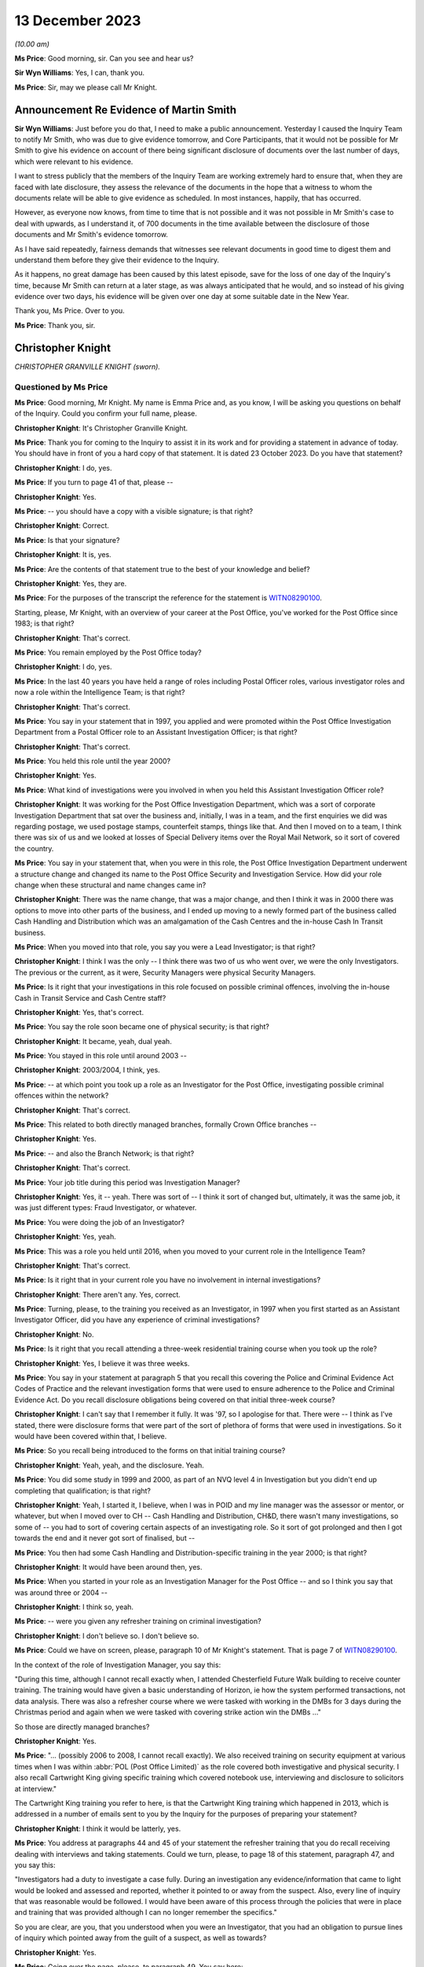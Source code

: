 .. raw:: html

   <a id="hearing-link" href="https://www.postofficehorizoninquiry.org.uk/hearings/phase-4-13-december-2023">Official hearing page</a>

13 December 2023
================

.. raw:: html

   <details id="hearing-meta" open>
        <summary>
            <span class="open">Hide video</span>
            <span class="closed">Show video</span>
        </summary>
   <lite-youtube videoid="sGzbhJmLlDc" params="rel=0"></lite-youtube>
   </details>

*(10.00 am)*

**Ms Price**: Good morning, sir.  Can you see and hear us?

**Sir Wyn Williams**: Yes, I can, thank you.

**Ms Price**: Sir, may we please call Mr Knight.

Announcement Re Evidence of Martin Smith
----------------------------------------

**Sir Wyn Williams**: Just before you do that, I need to make a public announcement.  Yesterday I caused the Inquiry Team to notify Mr Smith, who was due to give evidence tomorrow, and Core Participants, that it would not be possible for Mr Smith to give his evidence on account of there being significant disclosure of documents over the last number of days, which were relevant to his evidence.

I want to stress publicly that the members of the Inquiry Team are working extremely hard to ensure that, when they are faced with late disclosure, they assess the relevance of the documents in the hope that a witness to whom the documents relate will be able to give evidence as scheduled.  In most instances, happily, that has occurred.

However, as everyone now knows, from time to time that is not possible and it was not possible in Mr Smith's case to deal with upwards, as I understand it, of 700 documents in the time available between the disclosure of those documents and Mr Smith's evidence tomorrow.

As I have said repeatedly, fairness demands that witnesses see relevant documents in good time to digest them and understand them before they give their evidence to the Inquiry.

As it happens, no great damage has been caused by this latest episode, save for the loss of one day of the Inquiry's time, because Mr Smith can return at a later stage, as was always anticipated that he would, and so instead of his giving evidence over two days, his evidence will be given over one day at some suitable date in the New Year.

Thank you, Ms Price.  Over to you.

**Ms Price**: Thank you, sir.

Christopher Knight
------------------

*CHRISTOPHER GRANVILLE KNIGHT (sworn).*

Questioned by Ms Price
^^^^^^^^^^^^^^^^^^^^^^

**Ms Price**: Good morning, Mr Knight.  My name is Emma Price and, as you know, I will be asking you questions on behalf of the Inquiry.  Could you confirm your full name, please.

.. rst-class:: indented

**Christopher Knight**: It's Christopher Granville Knight.

**Ms Price**: Thank you for coming to the Inquiry to assist it in its work and for providing a statement in advance of today.  You should have in front of you a hard copy of that statement.  It is dated 23 October 2023.  Do you have that statement?

.. rst-class:: indented

**Christopher Knight**: I do, yes.

**Ms Price**: If you turn to page 41 of that, please --

.. rst-class:: indented

**Christopher Knight**: Yes.

**Ms Price**: -- you should have a copy with a visible signature; is that right?

.. rst-class:: indented

**Christopher Knight**: Correct.

**Ms Price**: Is that your signature?

.. rst-class:: indented

**Christopher Knight**: It is, yes.

**Ms Price**: Are the contents of that statement true to the best of your knowledge and belief?

.. rst-class:: indented

**Christopher Knight**: Yes, they are.

**Ms Price**: For the purposes of the transcript the reference for the statement is `WITN08290100 <https://www.postofficehorizoninquiry.org.uk/evidence/witn08290100-christopher-knight-witness-statement>`_.

Starting, please, Mr Knight, with an overview of your career at the Post Office, you've worked for the Post Office since 1983; is that right?

.. rst-class:: indented

**Christopher Knight**: That's correct.

**Ms Price**: You remain employed by the Post Office today?

.. rst-class:: indented

**Christopher Knight**: I do, yes.

**Ms Price**: In the last 40 years you have held a range of roles including Postal Officer roles, various investigator roles and now a role within the Intelligence Team; is that right?

.. rst-class:: indented

**Christopher Knight**: That's correct.

**Ms Price**: You say in your statement that in 1997, you applied and were promoted within the Post Office Investigation Department from a Postal Officer role to an Assistant Investigation Officer; is that right?

.. rst-class:: indented

**Christopher Knight**: That's correct.

**Ms Price**: You held this role until the year 2000?

.. rst-class:: indented

**Christopher Knight**: Yes.

**Ms Price**: What kind of investigations were you involved in when you held this Assistant Investigation Officer role?

.. rst-class:: indented

**Christopher Knight**: It was working for the Post Office Investigation Department, which was a sort of corporate Investigation Department that sat over the business and, initially, I was in a team, and the first enquiries we did was regarding postage, we used postage stamps, counterfeit stamps, things like that.  And then I moved on to a team, I think there was six of us and we looked at losses of Special Delivery items over the Royal Mail Network, so it sort of covered the country.

**Ms Price**: You say in your statement that, when you were in this role, the Post Office Investigation Department underwent a structure change and changed its name to the Post Office Security and Investigation Service.  How did your role change when these structural and name changes came in?

.. rst-class:: indented

**Christopher Knight**: There was the name change, that was a major change, and then I think it was in 2000 there was options to move into other parts of the business, and I ended up moving to a newly formed part of the business called Cash Handling and Distribution which was an amalgamation of the Cash Centres and the in-house Cash In Transit business.

**Ms Price**: When you moved into that role, you say you were a Lead Investigator; is that right?

.. rst-class:: indented

**Christopher Knight**: I think I was the only -- I think there was two of us who went over, we were the only Investigators.  The previous or the current, as it were, Security Managers were physical Security Managers.

**Ms Price**: Is it right that your investigations in this role focused on possible criminal offences, involving the in-house Cash in Transit Service and Cash Centre staff?

.. rst-class:: indented

**Christopher Knight**: Yes, that's correct.

**Ms Price**: You say the role soon became one of physical security; is that right?

.. rst-class:: indented

**Christopher Knight**: It became, yeah, dual yeah.

**Ms Price**: You stayed in this role until around 2003 --

.. rst-class:: indented

**Christopher Knight**: 2003/2004, I think, yes.

**Ms Price**: -- at which point you took up a role as an Investigator for the Post Office, investigating possible criminal offences within the network?

.. rst-class:: indented

**Christopher Knight**: That's correct.

**Ms Price**: This related to both directly managed branches, formally Crown Office branches --

.. rst-class:: indented

**Christopher Knight**: Yes.

**Ms Price**: -- and also the Branch Network; is that right?

.. rst-class:: indented

**Christopher Knight**: That's correct.

**Ms Price**: Your job title during this period was Investigation Manager?

.. rst-class:: indented

**Christopher Knight**: Yes, it -- yeah.  There was sort of -- I think it sort of changed but, ultimately, it was the same job, it was just different types: Fraud Investigator, or whatever.

**Ms Price**: You were doing the job of an Investigator?

.. rst-class:: indented

**Christopher Knight**: Yes, yeah.

**Ms Price**: This was a role you held until 2016, when you moved to your current role in the Intelligence Team?

.. rst-class:: indented

**Christopher Knight**: That's correct.

**Ms Price**: Is it right that in your current role you have no involvement in internal investigations?

.. rst-class:: indented

**Christopher Knight**: There aren't any.  Yes, correct.

**Ms Price**: Turning, please, to the training you received as an Investigator, in 1997 when you first started as an Assistant Investigator Officer, did you have any experience of criminal investigations?

.. rst-class:: indented

**Christopher Knight**: No.

**Ms Price**: Is it right that you recall attending a three-week residential training course when you took up the role?

.. rst-class:: indented

**Christopher Knight**: Yes, I believe it was three weeks.

**Ms Price**: You say in your statement at paragraph 5 that you recall this covering the Police and Criminal Evidence Act Codes of Practice and the relevant investigation forms that were used to ensure adherence to the Police and Criminal Evidence Act.  Do you recall disclosure obligations being covered on that initial three-week course?

.. rst-class:: indented

**Christopher Knight**: I can't say that I remember it fully.  It was '97, so I apologise for that.  There were -- I think as I've stated, there were disclosure forms that were part of the sort of plethora of forms that were used in investigations.  So it would have been covered within that, I believe.

**Ms Price**: So you recall being introduced to the forms on that initial training course?

.. rst-class:: indented

**Christopher Knight**: Yeah, yeah, and the disclosure.  Yeah.

**Ms Price**: You did some study in 1999 and 2000, as part of an NVQ level 4 in Investigation but you didn't end up completing that qualification; is that right?

.. rst-class:: indented

**Christopher Knight**: Yeah, I started it, I believe, when I was in POID and my line manager was the assessor or mentor, or whatever, but when I moved over to CH -- Cash Handling and Distribution, CH&D, there wasn't many investigations, so some of -- you had to sort of covering certain aspects of an investigating role.  So it sort of got prolonged and then I got towards the end and it never got sort of finalised, but --

**Ms Price**: You then had some Cash Handling and Distribution-specific training in the year 2000; is that right?

.. rst-class:: indented

**Christopher Knight**: It would have been around then, yes.

**Ms Price**: When you started in your role as an Investigation Manager for the Post Office -- and so I think you say that was around three or 2004 --

.. rst-class:: indented

**Christopher Knight**: I think so, yeah.

**Ms Price**: -- were you given any refresher training on criminal investigation?

.. rst-class:: indented

**Christopher Knight**: I don't believe so.  I don't believe so.

**Ms Price**: Could we have on screen, please, paragraph 10 of Mr Knight's statement.  That is page 7 of `WITN08290100 <https://www.postofficehorizoninquiry.org.uk/evidence/witn08290100-christopher-knight-witness-statement>`_.

In the context of the role of Investigation Manager, you say this:

"During this time, although I cannot recall exactly when, I attended Chesterfield Future Walk building to receive counter training.  The training would have given a basic understanding of Horizon, ie how the system performed transactions, not data analysis.  There was also a refresher course where we were tasked with working in the DMBs for 3 days during the Christmas period and again when we were tasked with covering strike action win the DMBs ..."

So those are directly managed branches?

.. rst-class:: indented

**Christopher Knight**: Yes.

**Ms Price**: "... (possibly 2006 to 2008, I cannot recall exactly).  We also received training on security equipment at various times when I was within :abbr:`POL (Post Office Limited)` as the role covered both investigative and physical security.  I also recall Cartwright King giving specific training which covered notebook use, interviewing and disclosure to solicitors at interview."

The Cartwright King training you refer to here, is that the Cartwright King training which happened in 2013, which is addressed in a number of emails sent to you by the Inquiry for the purposes of preparing your statement?

.. rst-class:: indented

**Christopher Knight**: I think it would be latterly, yes.

**Ms Price**: You address at paragraphs 44 and 45 of your statement the refresher training that you do recall receiving dealing with interviews and taking statements.  Could we turn, please, to page 18 of this statement, paragraph 47, and you say this:

"Investigators had a duty to investigate a case fully.  During an investigation any evidence/information that came to light would be looked and assessed and reported, whether it pointed to or away from the suspect.  Also, every line of inquiry that was reasonable would be followed.  I would have been aware of this process through the policies that were in place and training that was provided although I can no longer remember the specifics."

So you are clear, are you, that you understood when you were an Investigator, that you had an obligation to pursue lines of inquiry which pointed away from the guilt of a suspect, as well as towards?

.. rst-class:: indented

**Christopher Knight**: Yes.

**Ms Price**: Going over the page, please, to paragraph 49. You say here:

"As mentioned previously in this statement the Investigator disclosure obligation would be by discharged by completing the various PO SEC disclosure forms, 006 A, B, C & D.  I would have been aware of the disclosure forms from the policies that were in place although I can no longer remember the exact policy in place during my time in the team.  I also received training when I joined the team as well as guidance from the Legal team."

You refer here to the Investigator disclosure obligations.

.. rst-class:: indented

**Christopher Knight**: Mm-hm.

**Ms Price**: Could we have on screen, please, a document provided to you by the Inquiry for the purposes of preparing your statement, which governs the disclosure of unused material to the defence. The document reference is POL00104762.

This document is dated May 2001, which we can see at the bottom and we can see from the title at the top that it refers to the Criminal Procedure and Investigations Act 1996 Codes of Practice.  Did you recognise this document when it was sent to you by the Inquiry?

.. rst-class:: indented

**Christopher Knight**: Yes, I did, the content of it.  I don't know whether it was this particular one as in the date but, yeah, I recognised it.

**Ms Price**: Do you think it was provided to you when you were an Investigator?

.. rst-class:: indented

**Christopher Knight**: I would suggest it was available, yes, and provided.

**Ms Price**: Under "Purpose", the document says this:

"The aim of this policy is to ensure that Security Managers know and understand the Investigation Procedures in relation to the Disclosure of Unused Material as described in the Criminal Procedure and Investigations Act 1996 Codes of Practice, which must be adhered to by all Consignia staff undertaking investigations."

You refer in your statement to the Inquiry to the Criminal Procedure and Investigations Act, governing the conduct of your investigations.  At the time you were an Investigator, were you aware of the Criminal Procedure and Investigations Act Code of Practice?

.. rst-class:: indented

**Christopher Knight**: Yes, I believe it was -- I think it might have been a little book.

**Ms Price**: Were you aware that this applied to your work as an Investigator?

.. rst-class:: indented

**Christopher Knight**: Yes.

**Ms Price**: The document explains in the "Introduction" that:

"The rules relating to the disclosure of unused material to the defence are laid down in the Criminal Procedure and Investigations Act 1996.

"In light of the Human Rights Act 1998 the Attorney General has issued new Guidelines on the disclosure of unused material.  The Guidelines clarify the responsibilities of Investigators, Disclosure Officers, Prosecutors and Defence Practitioners."

Were you aware at the time you were an investigator of the Attorney General's Guidelines on Disclosure?

.. rst-class:: indented

**Christopher Knight**: I don't recall that specifically.

**Ms Price**: It is not referenced in this document but were you aware of, and did you ever refer to, the Code for Crown Prosecutors?

.. rst-class:: indented

**Christopher Knight**: I don't believe so.

**Ms Price**: Further down this page, we have the general principles section with a section on Investigators and Disclosure Officers.  Then over the page, please, the second paragraph on this page says this:

"The Disclosure Officer is the person responsible for examining material retained during an investigation, revealing material to Legal Services during the investigation and any criminal proceedings resulting from it, and certifying to Legal Services that he has done this.  Normally the Investigator and the Disclosure Officer will be the same person."

Do you recall that being the case, that the Investigator and the Disclosure Officer in a case were usually the same person?

.. rst-class:: indented

**Christopher Knight**: Usually.  There was only one Investigator in the case.  So yes.

**Ms Price**: You refer in your statement at paragraph 49, which we've looked at, to the disclosure forms which were completed by the Investigator.  Did you understand, when you were an Investigator completing disclosure documentation, that you were acting as the Disclosure Officer in the case?

.. rst-class:: indented

**Christopher Knight**: I don't know in those terms.  I knew that they were to be completed.  I guess, by its reference, that if I was disclosing it then I would be the Disclosure Officer but I wouldn't associate myself as that, I'd just be the Investigator providing those documents -- completing those forms.

**Ms Price**: At the time, did you understand that the Disclosure Officer role was a distinct role over and above your role as an Investigator, which imposed on you additional and distinct duties?

.. rst-class:: indented

**Christopher Knight**: I don't recall thinking that.  I don't know.

**Ms Price**: In terms of your training on the Horizon system, we have looked on screen at paragraph 10 of your statement already.  You deal in that paragraph with the counter training you received on the Horizon system.  Do you recall the rollout of the Horizon system?

.. rst-class:: indented

**Christopher Knight**: I don't, no.

**Ms Price**: Were you told, when you were trained on the Horizon system, about any Acceptance Incidents or technical problems with the system arising during the rollout?

.. rst-class:: indented

**Christopher Knight**: No.  The training was literally just seeing the screen and using it to do little transactions.

**Ms Price**: Were you ever given any training on Horizon from the point of view of an Investigator looking at Horizon data in the course of an investigation?

.. rst-class:: indented

**Christopher Knight**: I don't believe there was specific training of looking at data.

**Ms Price**: Turning, please, to the supervision there was of Investigators' work, could we have on screen, please, paragraph 24 of Mr Knight's statement. That is page 11 of the statement.  You say here:

"The Inquiry has asked me what supervision there was over criminal investigations conducted by Security Managers.  From what I recall between 2004 to 2007 Senior Managers would view case papers that were submitted for legal advice via our Casework Team and would add comments or give advice to the Investigator.  I believe this then grew into the Case Compliance process. This was a checklist setting out a list of actions to ensure everything had been completed correctly.  In addition, during my latter years as an Investigator there was a monthly Cases on Hand meeting where Security Managers would provide updates on their cases and what actions were needed.  The team leaders would discuss and come up back with any recommendations.  In general, I could always ask my team leader or a peer for advice on a current investigation. But my memory of how things changed over the years is not complete."

Should we take it from this that, at least within your team, Investigators would discuss their cases with each other?

.. rst-class:: indented

**Christopher Knight**: Not in a formal -- there might be a mention of a case.  It wasn't a discussion about this case and this was what happened.  It might just be a -- almost over a coffee type discussion.

**Ms Price**: Going back a page, please, to paragraph 23 of Mr Knight's statement.  Here you address the process for dealing with complaints about the conduct of an investigation by the Security Team, and you say this:

"I am not sure of the process or if there was one.  I would expect if an SPM had an issue with an investigation, they would raise it with their Contract Manager or the National Federation of SubPostmasters who would then follow up the issue with senior management in the Security Team."

This deals with subpostmasters.  Do you know what the route or process was for Crown Office employees if they had an issue with an investigation?  Those individuals, of course, would not have the benefit of the membership of the :abbr:`NFSP (National Federation of SubPostmasters)`.

.. rst-class:: indented

**Christopher Knight**: Potentially they would have their own union, the UCW.  So, it would be basically a union, an equivalent union or, potentially, a line manager, which would be the same sort of structure as in the network.

**Ms Price**: As far as you were aware, did Crown Office employees, through any union or representative, have any input into the policies and procedures governing the investigation of Crown Office employees?

.. rst-class:: indented

**Christopher Knight**: I don't believe so.

**Ms Price**: Turning, please, to the involvement of Investigators following an audit identifying an apparent shortfall.  Could we have on screen, please, paragraph 29 of Mr Knight's statement, that is page 13.  You say here:

"In the early 2000s an Investigator was more likely to get called to an audit to enable them to approach the SPM and/or staff and arrange further enquiries.  In later years this approach diminished as Auditors were instructed to write down any significant comments made by the SPM or staff.  Auditors were trained in this and the fact that they should not solicit comments as they should not get into an interview scenario. This relates to adhering to PACE (cautioning someone before they were asked or if they were starting to admit to a crime)."

Were you aware of the practice of Auditors taking so-called admission statements from an SPM and getting them to sign it before the arrival of an Investigator?

.. rst-class:: indented

**Christopher Knight**: I don't know if I was aware.  I -- presumably there must have been because I guess this is why this was brought in.  So -- I don't know how to answer that, if I'm honest.  I can't think of any examples but I would assume that there must have been something -- or I can't remember any examples but I assume there must have been something for this to have been implemented.

**Ms Price**: By "this", do you mean training of Auditors? What do you mean by "this"?

.. rst-class:: indented

**Christopher Knight**: Sorry, yes.  They called it a -- I think they brought a form in and it was "Significant Comment".  I forget the title of it.  Notes -- something of significant comment, and Auditors, I believe, were -- I don't know who they were trained -- I think they were possibly trained by maybe some of the Security Team at team meetings, or whatever, but there would be something to give them details that, as it says there, that they weren't to elicit -- you know, get into a questioning scenario but if, something was said to them, then they were to write it down and get the person to sign it as an agreed content.

**Ms Price**: At paragraph 30, you deal with the circumstances in which an investigation would take place, and you say this:

"In order to determine if an investigation was to take place, the information would be given to an Investigator by the Team Leader.  It is my understanding that the decision would be made if the loss reached a threshold (from memory I think it was £5,000) or there was suspected/admitted dishonesty.  If the matter was being dealt with by the Contract Team and there was no suspected criminality an investigation case would not be raised."

You have used the word "or" between "the loss reaching a certain threshold" and there being "suspected/admitted dishonesty".  Should the Chair understand from that that, where there was an apparent shortfall identified at audit, providing the amount met the threshold, there would be an investigation, regardless of whether there was suspected or admitted dishonesty?

.. rst-class:: indented

**Christopher Knight**: This wasn't my role to, you know, begin an investigation but I think there was some criteria.  Like I say, £5,000, I think that was but I couldn't be certain of it.  But I think there was certainly some sort of criteria involved but, again, it wasn't something that I would be doing.  It was a Team Leader role.

**Ms Price**: Going over the page, please, to paragraph 32, about five lines up from the bottom of paragraph 32, you say:

"During the investigation of a case the decision as to what crime (Theft or False Accounting), if any, had been committed and the points to prove would have to be covered.  The relevant information would be passed to the Legal Team who would have the final decision on whether a case should progress to court."

In terms of the culture of the Investigation Team, were investigations viewed as a fact-finding activity or were they seen instead as a form of prosecutorial support?

.. rst-class:: indented

**Christopher Knight**: I would have to say the former, fact-finding, because I certainly, from experience, I can recall interviewing somebody and realising that this person wasn't either the suspect or there was something else, so it was a start point.

**Ms Price**: Looking at the wording there about points to prove, were investigations seen as the vehicle by which points were proved?

.. rst-class:: indented

**Christopher Knight**: What I mean by that is the points to prove for the offence.  That would be to cover the mens rea and actus reus, those points.

**Ms Price**: Can have on screen please document reference POL00126810.  This is a copy of your CV from a point in the past, I'm not sure exactly the date of this document but you've seen this before and were provided with a copy for the purposes of preparing your statement.  At the top, you list a number of key achievements.  The third bullet point down says this:

"being the Lead Investigator in a number of cases where the employees have been found guilty after progressing an investigation to Court."

Was pressure ever placed on Investigators to increase the number of successful prosecutions?

.. rst-class:: indented

**Christopher Knight**: No.  I don't see how it could be but, no, it certainly wasn't, as far as I was aware.

**Ms Price**: Was your performance ever assessed by reference to the number of cases where an individual had been found guilty after an investigation was progressed to court?

.. rst-class:: indented

**Christopher Knight**: No, not at all.

**Ms Price**: Were bonuses or financial reviews ever linked to the number of successful prosecutions achieved, either by an individual Investigator or a team of Investigators?

.. rst-class:: indented

**Christopher Knight**: No.  I don't believe so, no.

**Ms Price**: Why was it that you considered it a professional achievement to have been the Lead Investigator in cases which led to guilty verdicts after prosecution?

.. rst-class:: indented

**Christopher Knight**: I don't -- well, it's obviously on my CV. I don't recall when it was done.  I'm guessing at the time, ultimately, if you're investigating a case and it went through to court and it had been found guilty, you'd sort of done your job, is only the way I can, you know, sort of explain it.

**Ms Price**: Could we have on screen, please, document reference POL00167241.  This is an email from Chris Card, whose role is described as Law Enforcement and Performance Manager, if we can scroll down a little, please -- at the bottom there: Law Enforcement and Performance Manager for Royal Mail Security.

The email itself, going back up to the top, please, is dated 1 November 2011 and you are one of a long list of recipients.  The email attached to it, if we can scroll down, please, showing the attachment, an Investigation Communication, "Investigation Communication 5".

Could we have that communication on screen, please, the reference is POL00167242.  This is also dated 1 November 2011.  It says it is issued to "Royal Mail Letters Security (Investigations)".  Can you help with why it was being sent to Post Office Investigators?

**Sir Wyn Williams**: Sorry, Ms Price, both those documents on screen, I think, are dated 2010, not '11.

**Ms Price**: My apologies, sir.  That is my misdescription.  You're entirely right.

**Sir Wyn Williams**: That's okay.  I just want to be sure I had the right document, that's all.

**Ms Price**: You entirely do, sir.  My apologies. It's 2010.

The "Issued to" lists "All Royal Mail Letters Security (Investigations)".  Can you help with why it was being sent to Post Office Investigators?

.. rst-class:: indented

**Christopher Knight**: Hopefully I can, yes.  Obviously, up until Royal Mail and Post Office Limited split in 2012 I believe it was, up until that time, so 2010, Royal Mail would have been the lead security investigation policyholder so they would have driven the policies and then disseminated it to everybody, as you've seen in that list.

**Ms Price**: The Procedures & Standards document is referred to in here but, reading the content of this communication:

"The recovery of criminal assets and business losses is of paramount importance to Royal Mail Group Limited.  This not only increases the deterrent effect of committing acquisitive crime it also makes complete commercial sense.  Accordingly, new Procedures & Standards dealing with the Recovery of Property Obtained Dishonestly, Compensation, Costs and Final Disposal of Case Exhibits have been published on the Royal Mail Security SharePoint site.

"Investigators should familiarise themselves with the provisions of the new P&S and bring them and the new forms into immediate effect."

The Procedures & Standards document referred to in this investigation communication is at POL00104846.  Could we have that on screen, please.  We can see the title there "Recovery of Property Obtained Dishonestly, Compensation, Costs and Final Disposal of Case Exhibits, P&S document 9.6", and the "Purpose" is:

"The aim of this document is to provide Investigators in Royal Mail Letters Security with clear guidance on the procedure to be adopted to ensure that the recovery of business assets dishonestly obtained is maximised and that appropriate applications are made for Compensation and Cost Orders at Court."

At paragraph 3.1, there is this:

"The recovery of criminal assets and business losses is of paramount importance to Royal Mail Group Limited.  This not only increases the deterrent effect of committing acquisitive crime it also makes complete commercial sense.  Accordingly Investigators must ensure that whenever possible offenders repay the value of any benefit acquired as a result of their criminality and any costs incurred by the business as a result of the investigation or prosecution."

Do you recall reading this document now?

.. rst-class:: indented

**Christopher Knight**: I don't, I'm afraid, no.

**Ms Price**: Do you recall there being any discussion about why it was felt necessary to stress to Investigators that the recovery of criminal assets and business losses is of paramount importance to Royal Mail Group?

.. rst-class:: indented

**Christopher Knight**: I don't know why it was worded like that or sent like that.

**Ms Price**: As an Investigator, did you ever feel any pressure to use prosecutions as a means of recovery apparent losses from subpostmasters and branch staff?

.. rst-class:: indented

**Christopher Knight**: No, no.  Just on that one, branch staff -- well, yeah.  Sorry, no.  I was going to say branch staff, if they have losses in branch, they don't cover it but, if they were prosecuted potentially, yes, so I apologise.

**Ms Price**: Could we have on screen, please, document reference POL00167366.  This is an email from Jane Owen to you and a number of others, and it is dated 14 April 2010.  The subject of the email is "Matters affecting case closures and failings", and it reads as follows:

"Dear All

"Just a reminder that you need to ensure that we are sent separate notifications for both the case closure and the failings.

"There have been a couple of instances whereby the failings have been included on the closure document which has then been sent to Secondary Stakeholders.  We need to be mindful of the audience that receives the failings as these are to identify improvements within the business and not for sharing with the external customer."

Do you recall the issue being raised in this email?

.. rst-class:: indented

**Christopher Knight**: I don't, if I'm honest, no.

**Ms Price**: Why would it have been a problem for secondary stakeholders to have been aware of failings identified in the course of an investigation?

.. rst-class:: indented

**Christopher Knight**: The way I read that, and, presumably, if I read it back then, would be because, obviously, the Post Office conducts transactions on behalf of numerous other stakeholders, so if there was a failure in a product or a transaction of a product, or something of that nature, that's what I'm guessing what is being referred to.

**Ms Price**: Was this reflective of a wider culture within the Post Office to conceal failings from those outside of the business?

.. rst-class:: indented

**Christopher Knight**: I don't know.

**Ms Price**: Could we have on screen, please, paragraph 33 of Mr Knight's statement to the Inquiry, that is page 14.  At paragraph 33 you say this:

"When I received a case for investigation I would start by understanding the background, including the audit result and why the audit had taken place.  Usually, the branch was targeted for audit as the branch had come to the attention of the Branch Analysis Team (BAT) due to anomalies or concerns.  For example, this may be because the branch had not returned cash when asked to do so or had complete suspicious transactions such as a large number of reversals or excess spoiled postage.  I would also obtain the last 3 months of Credence data to view the updated data in relation to concerns raised by BAT.  If necessary, further archive data may have been needed via the :abbr:`ARQ (Audit Record Query)` process."

You say here that you would obtain the last three months of Credence data to view data relating to concerns by the Branch Analysis Team.  First of all, what was the Branch Analysis Team and where did it sit within the structure of the business?

.. rst-class:: indented

**Christopher Knight**: I think it sat in the FSC, the Finance Service Centre, initially.

**Ms Price**: In cases where the audit had taken place in the absence of any concerns being raised by the BAT, would you obtain the last three months' of Credence data?

.. rst-class:: indented

**Christopher Knight**: Yes.

**Ms Price**: So you did that in all cases?

.. rst-class:: indented

**Christopher Knight**: Yes.

**Ms Price**: Before Credence data was available, what did you rely upon?

.. rst-class:: indented

**Christopher Knight**: I don't know.  I don't know.

**Ms Price**: Can you recall there being Horizon printouts obtained by the Auditor printed from the counter in a branch?

.. rst-class:: indented

**Christopher Knight**: I do recall printouts.  There was various documentation that is produced by a branch at various points, in a day, in a month, or whatever.

**Ms Price**: In general terms, did you consider that Credence data was sufficient to evidence a loss to the business?

.. rst-class:: indented

**Christopher Knight**: I don't know whether it would evidence a loss. It would just be sort of transactional data, as I've said there, if there was something specific you're looking for, it was transactional data. Nothing sort of stood out, per se.

**Ms Price**: Where you had a report from an Auditor saying what had been found in terms of cash and stock in a branch and that was being compared to Credence data about what the Horizon system said should be in branch, in that context, did you consider that the comparison between those two things was sufficient to evidence a loss to the business?

.. rst-class:: indented

**Christopher Knight**: The audit would be the result.  So they would do their balance of what the Horizon system in branch said should be there and they would count it and if it was there or wasn't there.  If it wasn't there, obviously, there was a loss.  The Credence data was just the data of all the transactions along the way.  Obviously, there was other data and the back office data, for transfers and logging on and logging off and suchlike.  That was the data.  So it wasn't used to verify the audit, if that makes sense.

**Ms Price**: So from your perspective, the audit report produced from the Auditor, was that the evidence that you considered proved a loss to the business?

.. rst-class:: indented

**Christopher Knight**: Yes.

**Ms Price**: What guidance was given to Investigators to assist them in obtaining Horizon data from Fujitsu?

.. rst-class:: indented

**Christopher Knight**: I just -- you could request it from the Security Team, the archived data.  So anything over three months, obviously.  You could request it from -- or they would request it on your behalf from Fujitsu.

**Ms Price**: You've referred to anything over three months. Was that the only reason you would seek :abbr:`ARQ (Audit Record Query)` data from Fujitsu, if you wanted to go further back in time?

.. rst-class:: indented

**Christopher Knight**: That was -- I guess so, yes.

**Ms Price**: Could we have on screen, please, paragraph 57 of Mr Knight's statement.  That is page 22, please. You say in the first sentence here:

"When required, Credence data would more than likely be used as that showed exactly the same information as :abbr:`ARQ (Audit Record Query)` data."

Who told you that that was the case?

.. rst-class:: indented

**Christopher Knight**: I don't know whether anybody told me that was the case.  I think it was -- I think it was because it was transactional data, if that ...

**Ms Price**: Were you aware, when you were an Investigator, that the audit trail data held by Fujitsu contained more information than in the standard :abbr:`ARQ (Audit Record Query)` response?

.. rst-class:: indented

**Christopher Knight**: Sorry, say that again?

**Ms Price**: Were you aware that there was additional data held by Fujitsu, which contained more information than you would find in a standard :abbr:`ARQ (Audit Record Query)` response to a request?

.. rst-class:: indented

**Christopher Knight**: I don't know, I can't recall.

**Ms Price**: Were you ever made aware that an enhanced interrogation of the audit trail could show when a transaction or event had been performed by the system?

.. rst-class:: indented

**Christopher Knight**: There was transactional data and event data, if that makes -- so one was the transaction and was sort of the front end, and the other one was the back office.  That's what I understand.

**Ms Price**: Were you aware that others could perform enhanced interrogation of audit data and find more information, particularly when a transaction or event had been performed by the system?

.. rst-class:: indented

**Christopher Knight**: I don't know if I was aware of that.

**Ms Price**: Who was responsible for deciding whether to retrieve Horizon data from Fujitsu?

.. rst-class:: indented

**Christopher Knight**: I'd say the Investigator.

**Ms Price**: Were there ever circumstances in which you would request more detailed audit data from Fujitsu before you interviewed a subpostmaster or branch staff member?

.. rst-class:: indented

**Christopher Knight**: I don't know.  I don't recall.

**Ms Price**: Do you recall ever doing that?

.. rst-class:: indented

**Christopher Knight**: I don't know -- no, I don't recall.

**Ms Price**: Was this step ever taken before a decision was made to prosecute?

.. rst-class:: indented

**Christopher Knight**: I don't know.

**Ms Price**: Was this step ever taken before a not guilty plea was entered, to your recollection?

.. rst-class:: indented

**Christopher Knight**: Again, I don't recall.

**Ms Price**: Were you aware at the time that there was a quota placed on audit request queries made of Fujitsu?

.. rst-class:: indented

**Christopher Knight**: I don't know.  I'm aware now because of the team I'm in, we manage that process.  So I'm aware now.  I don't know if I was aware then.  I think I probably was.  I think there was made mention of quotas but I don't think I could pinpoint what it was at the time.  But I think I was aware.

**Ms Price**: Was this something which you were ever conscious of when deciding whether to seek further data from Fujitsu?

.. rst-class:: indented

**Christopher Knight**: No, I don't believe so.

**Ms Price**: You say at paragraph 38 of your statement to the Inquiry that NBSC call logs were requested to understand if the branch had reporting issues that related to the Inquiry.  Would you request NBSC call logs in all apparent shortfall cases you dealt with?

.. rst-class:: indented

**Christopher Knight**: Possibly not.

**Ms Price**: In what circumstances would you?

.. rst-class:: indented

**Christopher Knight**: Um ... I don't know.  If somebody had been querying something, if they thought they'd been queried it, or just to check, I don't recall.

**Ms Price**: In what circumstances would you request Horizon helpline call logs in addition to the NBSC call logs?

.. rst-class:: indented

**Christopher Knight**: I think that was probably -- I can't recall doing it.  Probably latterly, I would suggest. I can't think -- sort of early, when I joined :abbr:`POL (Post Office Limited)`.

**Ms Price**: You say latterly.  Why latterly?

.. rst-class:: indented

**Christopher Knight**: I think there was -- just because that was -- I think that was sort of brought in towards -- I want to say latterly, probably 2010-ish, around that way, I think.

**Ms Price**: Turning, please, to the role of the Security Team in relation to prosecution decisions. Could we have on screen, please, paragraph 40 of Mr Knight's statement to the Inquiry, which is page 16.  You say here:

"Once the Investigator had concluded the investigation or got to a point where legal advice was needed, the case file would be passed to the Legal Team who would decide if a case was to be taken to Court.  The Designated Authority Manager (DAM), a senior member of the Security Team, would give the final consent to continue to prosecution."

Was the Designated Authority Manager the same role as the Designated Prosecution Authority?

.. rst-class:: indented

**Christopher Knight**: Yes, I've probably called it the wrong name but, yes.

**Ms Price**: Did an Investigator conducting the relevant investigation have any input into the decision as to whether someone should be prosecuted?

.. rst-class:: indented

**Christopher Knight**: No.

**Ms Price**: Did it ever strike you as being inappropriate that a Senior Security Manager from the Security Team, which was responsible for conducting initial investigations, was the one to give the final consent to continue to prosecution?

.. rst-class:: indented

**Christopher Knight**: I never thought about it.  It was just a process.

**Ms Price**: Could we have, please, paragraph 56 of Mr Knight's statement on the screen, please. It's page 9 -- it's not page 9, my apologies.

It's page 22, paragraph 56.  You say this:

"During my time in the Security Team before the GLO, I do not recall an SPM, SPM assistant or Crown Office employee attributing a shortfall to problems with Horizon."

Could we have on screen, please, document reference POL00066743.  This is a transcript of the interview with Peter Holmes on 19 September 2008, for which you were a second officer, and this is one of the cases you address in your statement.  You were provided with the record of tape recorded interview for the purposes of providing your statement and you've more recently been provided with this transcript of the tape.  Have you had a chance to read through it?

.. rst-class:: indented

**Christopher Knight**: I believe I have, yes.

**Ms Price**: It is just a full transcript, as opposed to the summary and partial transcription we find in a record of tape recorded interview.

.. rst-class:: indented

**Christopher Knight**: Right.

**Ms Price**: Could we go, please, to page 7.  About halfway down the page, please, Robert Daily asks:

"And your experience with Horizon, how would you -- how would you rate it?"

Mr Holmes says:

"Very slow, um, it's okay it's an auditor's tool.  Um, that particular one we had problems with because it was connected to a telephone line that also had the fax machine connected to it."

Robert Daily says:

"The one's that?  Jesmond?

Mr Holmes says:

"At Jesmond [the branch].  And we had BT engineers in looking at the line, we had Horizon engineers in looking at the line.  And eventually we had to take the fax machine out, throw it away and get a new one in, provided by Mr Canner.  And now it seemed to work.  But there was a time when --

"What, what", says Mr Daily.

"It wasn't so slow -- it wasn't so good. People using cards just weren't getting through."

Mr Daily says:

"Err, what period was that?

"Um, I suppose nine month ago for three month.

"So we're talking about the beginning of this year?  December?

"I'm not very good with times, but yes, possibly."

Mr Holmes, at this point in the interview, was raising some technical problems with the functioning of the system here, wasn't he?

.. rst-class:: indented

**Christopher Knight**: It seems that way.

**Ms Price**: Could we go, please, to page 27 of this document, and this Robert Daily again asking the questions.  About two-thirds of the way down the page there, he says:

"Yeah.  So what can you tell me about the shortage then?"

Mr Holmes says:

"I have absolutely no idea.

"No idea?

"Absolutely no idea.  Unless it's the Horizon that's let us down.  I -- I mean there's nobody in there storing 46,000, I haven't got it, it's not in my bank account.  Um, I spent too many years in the police force seeing things go wrong to start stealing money from anybody. Um, I just -- I really do not know.

"Okay, [says Robert Daily].  Why is there two cash declarations then?

"There was one in because I knew we were showing short and I covered it up.

Mr Daley: "Covered what up?"

Mr Holmes: "The fact we were short in cash.

"By how much?

"... I can't remember ..."

So Mr Holmes here was offering, as a possible explanation, the shortage being caused by the computer system, the computer system letting them down, wasn't he?

.. rst-class:: indented

**Christopher Knight**: Yes, from reading that, on top of what he was saying, it was slow and not very functional.

**Ms Price**: Could we have on screen, please, document reference POL00120627.  This is a suspect offender report sent by you to the Fraud Team and to Graham Ward on 1 February 2009, relating to the investigation of Scott Darlington.  Next to the "BRIEF summary of facts of the case", there is this:

"Audit shortage, £40K.  [Subpostmaster] told auditors immediately that there would be a shortage.  He said he was expecting TCs."

That's transaction corrections, isn't it?

.. rst-class:: indented

**Christopher Knight**: Mm-hm.

**Ms Price**: Then under this, next to "BRIEF summary of admissions/denials made at interview":

"Admitted false accounting since first shortage in September/October Trading Period. Denied stealing -- adamant that it would be errors and TCs would come to light."

So this subpostmaster was saying that the shortage was caused by errors and he expected transaction corrections to come to light.  Is that a fair summary of what this document is saying?

.. rst-class:: indented

**Christopher Knight**: Yes.

**Ms Price**: Would you not categorise this as a subpostmaster attributing a shortfall to the Horizon system?

.. rst-class:: indented

**Christopher Knight**: No, I wouldn't.  Not that.  Errors to me -- and TCs were errors, something that had occurred in the branch by somebody making a mistake or, you know, an error, not a technical Horizon deficiency.

**Ms Price**: Could we have on screen, please, document reference POL00120600.  This is a memo from Jarnail Singh, if we can scroll down, please, to the second page.  Apologies, down again.  You see at the bottom it's from Jarnail Singh, Senior Lawyer, Criminal Law Division.

Going back to the first page at the top, please.  This is sent to Post Office Security and copied to you and Graham Ward, as well as the Press Office, and it is dated 2 March 2010. Mr Singh is reporting back on the outcome of the Darlington case, and he says this:

"The above named Defendant having pleaded Guilty to all 5 counts of false accounting at Chester Crown Court on 1 February 2010.  He attended Chester Crown Court for sentence on 23 February.  The prosecution was conducted by Deborah White and the defendant was also represented and the case was heard by His Honour Judge Dulton.

"On hearing the facts of the case His Honour Judge Dulton enquired whether there was an actual loss or whether the missing funds were the result of a 'glitch' in Royal Mail systems. Counsel for the defence maintained that he had pleaded on the basis that although there was a shortfall Mr Darlington was not responsible for it and had merely covered it up. Prosecution counsel requested a Newton Hearing to address the issue however having considered the request His Honour Judge refused the adjournment that the expense of the delay of further investigation was unjustifiable and that he proposed to proceed on the basis most favourable for the defendant.  As a result Mr Darlington was sentenced on the basis that no money was missing and His Honour Judge sentenced as follows ..."

Then further down that page, the sentence is set out.

Do you recall being made aware that the judge had queried in this case whether there was an actual loss or whether instead there was a glitch in the Royal Mail systems?

.. rst-class:: indented

**Christopher Knight**: I believe I was but I think I was actually -- I think I was actually in the -- not in the court but in the court building, I think, at the time.  But I don't remember the specifics like that, and obviously to that but, yes.

**Ms Price**: Did this cause you any concern at the time?

.. rst-class:: indented

**Christopher Knight**: I don't think I sort of understood it, as such. I think it was just something that was said there.  I don't know what a glitch, or however it -- meant.  Obviously, you know, hindsight and where we are now, looking back, but, at the time, I wasn't thinking of Horizon issues.

**Ms Price**: Can you recall if there was any discussion within the Security Team or with the Criminal Law Team following this judicial comment?

.. rst-class:: indented

**Christopher Knight**: I don't believe I was -- if there was, I don't think I was party to it.  I don't recall.

**Ms Price**: Can you recall anyone suggesting there should be a review of what had happened in this case?

.. rst-class:: indented

**Christopher Knight**: No, I don't.

**Ms Price**: Were you ever trained or given instruction by the Criminal Law Team or anyone else at the Post Office on proof of loss when relying on Horizon data?

.. rst-class:: indented

**Christopher Knight**: I would say not.  As I said, previously, I think the loss was derived from an audit.

**Ms Price**: Can you recall there being any discussion following this case of what would be required to prove loss when Horizon data was being relied upon?

.. rst-class:: indented

**Christopher Knight**: I don't recall that.

**Ms Price**: Did the judicial comment in this case cause you to question your approach to proof of loss in any future cases?

.. rst-class:: indented

**Christopher Knight**: I would say no because the process -- it was always the audit.

**Ms Price**: Could we have on screen, please, document reference POL00021244.  This is the transcript of the second tape from an interview which you conducted with Alison Hall on 28 September 2010, some six months after the outcome in the Darlington case had been communicated via that correspondence we've just looked at.

.. rst-class:: indented

**Christopher Knight**: Mm-hm.

**Ms Price**: Again, you were provided with the record of tape recorded interview for the purposes of preparing your statement and have more recently been provided with this transcript of the tapes. Again, have you had a chance to look through it?

.. rst-class:: indented

**Christopher Knight**: I've had a look through it, yes.

**Ms Price**: Could we go, please, to page 4 of this transcript.  About two-thirds of the way down the page, you say this:

"Right, so you're adamant that the £14,000 is nothing that you've done, criminally, fraudulently, however you want to put it."

Alison Hall says:

"I have not taken a penny out of that Post Office, criminally.  I wouldn't dare."

You say:

"It's something to do with some sort of discrepancy."

Mrs Hall says:

"I think it's to do with discrepancy with the Lottery, and I'm hoping that we can come to the bottom of this."

You say, "Right".

Mrs Hall says:

"I will pay any money back, what's owed to Post Office Limited.  I am not a thief.  I will pay anything back, but I just want all this to be looked at in detail, and because Horizon system's not 100%, if I've got all the details here.  I'd like that to, um, be taken into account, please."

You say:

"Right, and that's fine.  I understand that, and like I said, I, you know, I don't want to harp on the subject.  Yes, you have given me some details."

Why did you not want to "harp on the subject" of the problems with Horizon being reported by Mrs Hall here?

.. rst-class:: indented

**Christopher Knight**: I don't think I was relating to the Horizon problem.  I think I was just relating to that we'd been speaking about the Lottery.  I don't say it would have been the Horizon system. I don't think there was a discussion much about that.

**Ms Price**: That comment from you about not wanting to "harp on the subject" is not included in the record of tape recorded interview that we've got.  Do you know why that is?

.. rst-class:: indented

**Christopher Knight**: I don't know.  I would suggest when I was -- if -- presumably I did this summary, that that wasn't a significant comment or anything.

**Ms Price**: Mrs Hall was telling you that the Horizon system was not 100 per cent and asking for that to be taken into account.  Do you accept that Mrs Hall was directly raising Horizon integrity issues in her interview?

.. rst-class:: indented

**Christopher Knight**: Looking at it now, looking back, but, at the time, I don't think I took that as great substance.  Just -- it was just -- it just seemed there, because Horizon not 100 per cent. Lots of computers, you might say, you know, like the one previously, if it's slow, or whatever it might be, it's what the context is of why is it not 100 per cent.

**Ms Price**: Could we have on screen, please, document reference POL00091063.  This is the report for the Criminal Law Team which you produced relating to Mrs Hall's case after interviewing her.  If we go, please, to the last page of that document, maybe the penultimate page -- forgive me.  If we go back two pages, and again, and to the bottom of that page, please, and that's the last page of that document with your name and the date of the report.  That's 18 October 2010.

.. rst-class:: indented

**Christopher Knight**: Yes.

**Ms Price**: Have you had a chance to read through this document recently?

.. rst-class:: indented

**Christopher Knight**: Yes.

**Ms Price**: In this report, you recounted the parts of the interview, if we can go, please, to page 2. Without going through line by line, you set out the parts of the interview with Mrs Hall where she raised issues relating to the Lottery scratchcards but, having looked through this a number of times, I can't find any reference to Mrs Hall's request that the matter be looked at in detail because Horizon was not 100 per cent. Do you agree that that isn't in your report?

.. rst-class:: indented

**Christopher Knight**: Yes, yes.

**Ms Price**: Why didn't you include that in your report?

.. rst-class:: indented

**Christopher Knight**: I guess I didn't take it as a comment.  She was talking about scratchcards and Lottery, and that's what I was sort of focused on.

**Ms Price**: By the time you completed this report, you were aware of at least two cases of subpostmasters raising issues to do with Horizon: Mr Holmes' case that we've looked at and Mr Darlington's case.  You were also aware of the judge's comments in the Darlington case.

You were aware at the time, weren't you, that the advice given by the Criminal Law Team on charging and prosecution decisions was based on the information contained in an Investigator's report to them; were you aware of that?

.. rst-class:: indented

**Christopher Knight**: Yes.

**Ms Price**: It was this document which the Criminal Law Team considered when assessing whether any further investigation was needed as well, wasn't it?

.. rst-class:: indented

**Christopher Knight**: I presume so, yes.

**Ms Price**: Would you accept, therefore, that it was important for your report fully to reflect any and all reasonable lines of inquiry raised by Mrs Hall in interview?

.. rst-class:: indented

**Christopher Knight**: I would concede that viewing this and in light of where we are now but, back then, again, as I said, that comment about not 100 per cent, I wouldn't have taken that as something that was fundamentally wrong with the system.  And the other bits and pieces, you said about the glitch, I don't recall ever being given the full explanation of, you know, what glitches and whatever there was.

**Ms Price**: Could we have on screen, please, document reference POL00055783.  This is an email from Rob Wilson to Dianne Chan, prosecution counsel, copied to you.  It is dated 17 November 2010 and it relates to Mrs Henderson's case.  The email reads as follows:

"Dianne, have received a defence statement today despite the telephone conversation yesterday.  A hard copy has been put in the post today.

"At point 2 the Defence allege that any discrepancy was as a result of the Horizon system.  There is also a challenge to the initial missing figure of £18,000 which was reduced according to the Defence statement in a matter of minutes.  The statement also maintains that further investigation by the auditor 'would have discovered the whereabouts of the alleged missing sum'."

Mrs Henderson had, by this point, made it part of her pleaded case that any discrepancy was as a result the Horizon system, hadn't she?

.. rst-class:: indented

**Christopher Knight**: I believe the defence statement mentioned that -- not during the interview, I think it was the defence statement, I believe.  I might be corrected on that but ...

**Ms Price**: Indeed.  This email is telling you that a defence statement received that day contained an allegation that the discrepancy was as a result of the Horizon system, and you were being told about this, weren't you, in this email from Mr Wilson?

.. rst-class:: indented

**Christopher Knight**: Yes.

**Ms Price**: Could we have on screen, please, document reference POL00169422.  This is an email from Jane Owen to you and others.  It is dated 18 January 2011.  The subject line is "Urgent update required", and Ms Owen's email reads as follows:

"Dear All

"Can I please ask for your help urgently. I have been asked to provide an update on the attached cases where Horizon integrity has come into question and need the information by tomorrow.

"I have checked against the spreadsheet but am unable to cover off the 'gaps' which are namely

"Court case details

"Result

"Accused's defence (exactly).

"Could you either add into the spreadsheet using bright pink font as I have done in the recoveries column or just pop updates on an email and I will collate.

"Many thanks."

Ms Owen attached a spreadsheet.  Could we have that on screen, please.  The reference is POL00169423.

Just scrolling through this spreadsheet, if we're able to, we can see a number of cases listed and, four columns in, column D, we see the Post Office branch being listed, with some information relating to each of those cases --

.. rst-class:: indented

**Christopher Knight**: Mm-hm.

**Ms Price**: -- which are said to be ones where Horizon integrity has come into question, as Ms Owen puts it.  On my count, this spreadsheet lists 20 cases.  Mr Darlington's case is one of these.

Do you accept that by January 2011, when Ms Owen sent this email, you were aware that there were at least 20 cases where Horizon integrity had come into question?

.. rst-class:: indented

**Christopher Knight**: Yes, I would have to say that viewing this, but I don't know at the time if I was -- if that had -- had comprehended that.

**Sir Wyn Williams**: Well, the email is pretty straightforward in its terms, Mr Knight.

.. rst-class:: indented

**Christopher Knight**: Yes, sir, it's -- I understand what the email, and this sheet -- I -- again, I don't know. I've got no response for it.

**Sir Wyn Williams**: Would I be fair if I concluded that, if you had read that email, you must have understood that the attachment contained 20 cases where Horizon integrity issues had been raised?

.. rst-class:: indented

**Christopher Knight**: Yes, I would say that's a reasonable assumption.

**Sir Wyn Williams**: Thanks.

**Ms Price**: Sir, I wonder if that might be an appropriate moment for the morning break.

**Sir Wyn Williams**: Yes.

**Ms Price**: If we could take 15 minutes, please.

**Sir Wyn Williams**: Well, let's say 11.40, is it?

**Ms Price**: 11.40, sir, thank you.

*(11.23 am)*

*(A short break)*

*(11.40 am)*

**Ms Price**: Hello, sir, can you see hear us?

**Sir Wyn Williams**: Yes, thank you.

**Ms Price**: Mr Knight, in light of the answers you gave us before the break, I'd like to go to one further document and the reference is POL00325402.

This top email is from you to Steve Bradshaw dated 4 February 2010, forwarding the email below which is the subject "Horizon challenges". If we can go, please, to the email below, this is you to Andy Hayward, Iain Murphy, Andrew Daley and Jason Collins.  "Horizon challenges", you say:

"Gentlemen,

"Further to my remark in my previous email.

"Regards,

"CK."

You seem to be providing links there underneath to various articles and resources including Computer Weekly, The Grocer, BBC, Talking Retail.  Just scrolling down, please, that's the bottom of the email, but we've got the title there "Horizon challenges" of that email.

Did you understand those Horizon challenges to be challenges to the integrity of the Horizon system when you sent that email?

.. rst-class:: indented

**Christopher Knight**: I don't recall, obviously, what the content of each one of those articles was but I knew that there was a growing media -- as those, you know, a talking point, a topic or whatever.  But, again, in comparison with what the business was saying, I think that was probably my point, that we were told that everything is fine, that -- we weren't told anything different but there was this under current.

**Ms Price**: In terms of what you say in your statement at paragraph 56, that you do not recall an SPM, SPM assistant or Crown Office employee attributing a shortfall to problems with Horizon, is that not exactly what this is: an email about subpostmasters attributing shortfalls to Horizon?

.. rst-class:: indented

**Christopher Knight**: It is, again, from where we are today, looking back -- but, again, at the time, my viewpoint would have been one of what the business was saying and any sort of challenges, you know, to Horizon that had been upheld.

**Ms Price**: So is paragraph 56 of your statement wrong, in that case?

.. rst-class:: indented

**Christopher Knight**: I don't know if it's wrong.  I don't know how -- how I'm interpreting this information.  I'm going by what I sort of believed at the time, and what the message was, the overarching message, I should say, from the business that everything was okay.

**Ms Price**: We'll come in due course to the business message but could we have on screen, please, document reference POL00167369.  This an email from Graham Ward to a list of recipients, including you.  It is dated 14 April 2011, and the subject line is "Credence v Fujitsu" and Mr Ward says this in his email:

"All

"If anyone has any evidence of disparities between Fujitsu and Credence transaction data, please get in touch (eg timing issues ... session numbers not matching for postage label transactions etc).

"Ta muchly."

What was your understanding of why this enquiry was made of you?

.. rst-class:: indented

**Christopher Knight**: I don't honestly recall the email, or -- the email -- the question.  Reading it there, I don't -- just discrepancies between the Fujitsu and the Credence data, so ...

**Ms Price**: On its face, it suggests there was an issue being investigated by Mr Ward of a disparity between the transaction data shown on Credence and the data held by Fujitsu, doesn't it?

.. rst-class:: indented

**Christopher Knight**: Yes, I guess it does, from the -- on the face of it, yes.

**Ms Price**: That would be potentially very significant, would it not, where Investigators like you understood the Credence data to show exactly the same information as :abbr:`ARQ (Audit Record Query)` data?

.. rst-class:: indented

**Christopher Knight**: Yes.

**Ms Price**: Did this concern you at all at the time or can you simply not remember?

.. rst-class:: indented

**Christopher Knight**: I don't -- I don't recall, I'm afraid.

**Ms Price**: Looking at it now, would it have concerned you at the time?

.. rst-class:: indented

**Christopher Knight**: With hindsight, and everything that's gone on subsequently, I think it would have made me think, yes.

**Ms Price**: This should, shouldn't it, have led you to question the reliability of the Credence data you were relying on to prove loss, where you hadn't requested further data from Fujitsu?

.. rst-class:: indented

**Christopher Knight**: Yes, looking at this in its -- you know, in the sentence, yes.  What those disparities were, it's given some examples of timing issues, session numbers not matching.  I don't know if they would have affected the reliability of the data.  I don't know.

**Ms Price**: Could we have on screen, please, document reference POL00107683.  This is a report to Legal Services which was produced by Stephen Bradshaw on 18 April 2011, four days after Mr Ward's email about Credence data versus Fujitsu data.  It relates to a case where you sat in on an interview as a second officer.

Could we have page 3 of this report, please. About halfway down the page is a heading covering the interview, with Ms Threlfall. Underneath, Mr Bradshaw says this:

"At 12.13 am I interviewed Mrs Rita Catherine Threlfall at the Liverpool North Delivery Office ... Present throughout the interview was Mr Christopher Knight Fraud Investigator."

Then two paragraphs down, Mr Bradshaw explains that a pre-prepared statement was read out in the interview by the legal representative in attendance and the content of that statement is then set out towards the bottom of that page and over to the next page.  Going over to the next page, please, the third paragraph down:

"She then explained the type of transactions performed when she took over the branch, the contact she had with Post Office Limited and that she used to perform a weekly balance and that mistakes could readily [be] found."

Then going down four paragraphs, please, the paragraph starting "She then said":

"She then said that the system upgrades started to be implemented and that she did not know how these upgrades affected the balances. She told to leave the computer switched on.

"She said that when there were discrepancies it was difficult to get a result from the transaction log and she received a printed message stating 'no transaction found'.

"She then said that monies were placed to make good the supposed cash shortages due to discrepancies becoming increasingly difficult to uncover.  She said that on the balance snapshot the figures show an amount defined as cash and this fixed is meant to equal the declared cash and that for some considerable time these figures at her office differed greatly."

She sets out a number of other issues below and then, over the page, please, the second paragraph:

"She denied stealing any Post Office monies or false accounted and that she had received no assistance from Post Office Ltd.  If these losses had happened at her office, then they must be happening at many more offices."

This is another example, is it not, of a subpostmaster, in an interview you were present at, attributing shortfalls to the Horizon system?

.. rst-class:: indented

**Christopher Knight**: Yes, it is.

**Ms Price**: Could we have on screen, please, document reference POL00323734.  This is an email chain containing emails sent between you and Neil Thorneycroft on 24 May 2011, a little over a month after Mr Ward's email about Credence data versus Fujitsu data.  Can you explain, please, who Mr Thorneycroft was?

.. rst-class:: indented

**Christopher Knight**: He worked in the Finance Service Centre on the Lottery Team.

**Ms Price**: The emails relate to Mrs Hall's case and starting, please, towards the bottom of the page, you email Mr Thorneycroft attaching a statement you put together for him from previous notes about the case.

Just pausing there, was it usual for you to prepare draft witness statements for court for witnesses?

.. rst-class:: indented

**Christopher Knight**: It would be, yeah, to go through it because the -- obviously, a member of staff wouldn't know how to complete a witness statement, so it would go through and then obviously he would check that everything is correct that's been put in it.

**Ms Price**: Mr Thorneycroft's email replies in the middle of the page, and he says this:

"Hi Chris.

"Made a few amendments.  I'm no longer working as the Lottery Team manager, I've gone back to my previous PO role.

"I hope this won't go to court.  The perceived Lottery discrepancy was a bit of a phantom."

Then your response to Mr Thorneycroft is at the top, and you say this:

"Neil.

"Thanks.  I hope it won't go to court either.

"I have heard she is blaming Horizon now ...!!!!"

There is no way of characterising Mrs Hall's position in this case other than she was attributing shortfalls to the Horizon system, is there?

.. rst-class:: indented

**Christopher Knight**: It was around the Lottery -- she was saying it was Lottery and I tried to, you know, get to the bottom of that and it didn't seem it was Lottery.

**Ms Price**: But you're saying here, as a separate issue, aren't you, "I have heard she is blaming Horizon now"?

.. rst-class:: indented

**Christopher Knight**: Yes.

**Ms Price**: You were fully aware of that position at the time because it's said, in terms, in this email, weren't you?

.. rst-class:: indented

**Christopher Knight**: It's what, sorry?

**Ms Price**: You were fully aware that she was attributing shortfalls to the Horizon system because you have said in terms that that is the case in this email?

.. rst-class:: indented

**Christopher Knight**: I think I must have heard it from Legal Services.

**Ms Price**: In Mrs Hall's case you made some enquiries of those responsible for the Lottery and we've seen the interaction here with Mr Thorneycroft but did you make any enquiries of Fujitsu or anyone else within Post Office to explore Mrs Hall's assertion that Horizon was not 100 per cent?

.. rst-class:: indented

**Christopher Knight**: I believe I asked -- I got call logs, if she'd reported any Lottery issues.  I don't think there was any Lottery calls to the helpline.

**Ms Price**: So what --

.. rst-class:: indented

**Christopher Knight**: But, no --

**Ms Price**: -- you were looking for was Lottery calls?

.. rst-class:: indented

**Christopher Knight**: Yes, I was focused on the Lottery.

**Ms Price**: Is it the case that when you made your statement and you say you don't recall cases where people were attributing shortfalls to Horizon, is the reason that you didn't recall that you didn't treat the concerns raised as being significant?

.. rst-class:: indented

**Christopher Knight**: That's probably a good explanation.  I think it was there was no -- I had no background on what the claims were.  And, obviously -- and I know you said you're going to get on to it but obviously what the business was saying.  So that was probably my thoughts on it.

**Ms Price**: Would you accept now that you were unduly dismissive of the concerns which were being raised about the integrity of the Horizon system?

.. rst-class:: indented

**Christopher Knight**: Probably looking at it now, on the information I had then, I was unaware, I would suggest, with all the other information, as we said, about the business and such like.  So yeah, in hindsight.

**Ms Price**: Do you accept that, at least in Mrs Hall's case, by not exploring concerns about Horizon, you failed to pursue a reasonable line of inquiry?

.. rst-class:: indented

**Christopher Knight**: Again, I say, I was going with the Lottery, so, in essence -- in view of that, I would have to concede to that, I'd suggest.

**Ms Price**: Could we have on screen, please, page 40 of Mr Knight's statement paragraph 116.  In the first sentence at 116 you say this:

"I do not recall being aware of any robust challenges to Horizon (other than the GLO)."

What do you mean by "robust challenges to Horizon"?

.. rst-class:: indented

**Christopher Knight**: Robust challenges where something had been shown as Horizon was -- had failed or something had been thrown out, you know, completely by Horizon, or some message or something had come through.  Obviously, the GLO was the big piece. So I think I was basing it on that type of level of detailed information.

**Ms Price**: But, in the context of criminal prosecutions, isn't that the wrong way round?  It is for the prosecution to prove the guilt of someone, not for them to prove their innocence?

.. rst-class:: indented

**Christopher Knight**: Yes, that ...

**Ms Price**: You go on:

"I dealt with a number of people who admitted their dishonesty and so the integrity of Horizon was not at the forefront of my mind. The business message was consistent that Horizon was robust so there was never any doubt in my mind."

Who was the business message that Horizon was robust coming from?

.. rst-class:: indented

**Christopher Knight**: It was obviously within our Security Team, you know, John Scott, and it was -- it just seemed to be the business message.  I think there was other people, other Senior Managers, you know, but I can't recall them exactly.  But it was an overarching message, you know, that the system was fine, and the -- this -- you know, these -- as I say, these claims, or whatever, were not an issue.  Just that seemed to be -- that was the message.

**Ms Price**: You've mentioned John Scott.  Was the message coming from outside of the Security Team as well?

.. rst-class:: indented

**Christopher Knight**: I think it was.  I think it was.  I can't recall who it was but I think it was other senior, you know, managers, who probably had an awareness of what our team did and the business.

**Ms Price**: Can you recall what level within the business you're talking about?

.. rst-class:: indented

**Christopher Knight**: I think it would have been more senior people, you know, it would have been senior -- I guess on a level with Mr Scott or potentially more -- higher.  I can't recall exactly but it just seemed to be that that was the message.

**Ms Price**: Did you ever question the party line, given the mounting number of cases which you were aware of, where Horizon integrity was being raised?

.. rst-class:: indented

**Christopher Knight**: No, is the answer to that.

**Ms Price**: Do you think you should have?

.. rst-class:: indented

**Christopher Knight**: I think that email you showed where I sent the four links, I think that was my point of seeing these things and being -- you know, passing it on.  But, as for challenging the business ethos, I don't know how I would have done that and I've certainly -- I wouldn't have done that, and I didn't, obviously.

**Ms Price**: Regardless of what the business message was, you were under a duty as an Investigator to pursue reasonable lines of inquiry, weren't you?

.. rst-class:: indented

**Christopher Knight**: Yes.

**Ms Price**: What was a reasonable line of inquiry was your call, wasn't it, nobody else's?

.. rst-class:: indented

**Christopher Knight**: Yes.

**Ms Price**: So would you accept that reassurance from the business about Horizon could not have justified a decision not to pursue an otherwise reasonable line of inquiry?

.. rst-class:: indented

**Christopher Knight**: Yes.

**Ms Price**: Could we have on screen, please, document reference POL00141218.  This is an email from Andrew Daley, dated 5 July 2010, forwarding to you and others an email from Jane Owen below, dated 2 July 2010, and there are a number of other emails beneath hers.  The subject is "Duplication of Transaction Records in :abbr:`ARQ (Audit Record Query)` Returns", and this is a document you comment on at paragraph 61 of your statement to the Inquiry.

Ms Owen's email reads as follows, scrolling down a little, please:

"Dear Both ..."

The original recipients being Jason Collins and Andrew Daley:

"Please see email below from Penny Thomas.

"Mark, Alan Simpson and myself have had a conference call today to look at potential problems that this is likely to cause.  Firstly the suggested workaround will need to be put to our Legal Team and until that has been agreed any further ARQ requests, including those which have already been submitted, will be suspended.

"There are 2 cases currently with the court -- West Byfleet and Porters Avenue and I will speak to Lisa and Jon about these as we need to know what in the way of ARQs and the corresponding statements have been presented to court.  In addition I have identified the following offices from the casework spreadsheet as ones that potentially could have already had information presented to the court.  Could you please confirm whether or not this is the case and also whether there are any I have missed as Fujitsu will need to take corrective action."

On the face of things, this email is expressing concern, is it not, that inaccurate data may have been presented to the court in support of prosecutions?

.. rst-class:: indented

**Christopher Knight**: Yes, it is, :abbr:`ARQ (Audit Record Query)`, yeah.

**Ms Price**: Was it your understanding, based on what you say in your statement, that the issue affected the integrity of :abbr:`ARQ (Audit Record Query)` data provided by Fujitsu?

.. rst-class:: indented

**Christopher Knight**: That's what I put in my statement.  That's -- I don't recall this but that's, I think, how I understood it, that when it was -- yeah, however it was taken off the main system, that something had happened with the duplication.

**Ms Price**: Did this concern you or, if you can't recall, would it have concerned you at the time that incorrect data might have been provided to the court in support of prosecutions brought by the Post Office?

.. rst-class:: indented

**Christopher Knight**: Well, yeah, any -- anything that's not correct, yeah.

**Ms Price**: In circumstances where an increasing number of subpostmasters were raising concerns about the integrity of the Horizon system, did it occur to you, looking at this, that they might be right, that there might be a problem, not just with the :abbr:`ARQ (Audit Record Query)` data produced to support prosecutions but with the integrity of the Horizon data itself?

.. rst-class:: indented

**Christopher Knight**: Probably not.  Again, I'm going back to thinking back then, not from, you know, hindsight.  And this was an :abbr:`ARQ (Audit Record Query)` -- potentially an ARQ issue but the Horizon data was -- you know, its integrity was intact.  I think that was the thought.

**Ms Price**: I'd like to go back, please, to your involvement in the investigation and prosecution of Allison Henderson and we touched on an email about that case earlier.

Could we have on screen, please, paragraph 79 of Mr Knight's statement to the Inquiry.  It's page 29.  At paragraph 79, you say this:

"In order to progress the investigation, the next step was to interview Ms Henderson.  The timing of the interview is down to the Lead Investigator.  It was standard procedure to have a second officer at all interviews.  In this case it was my colleague Mr Paul Whitaker. I can see that in Ms Henderson's witness statement she states, 'I was allowed to bring my Federation rep, but he was not allowed to speak during the interview'.  As part of PO rules a person being interviewed can have someone from the union present.  This is only to act as an observer.  They are told at the start of the interview of their role.  They may be permitted to speak if it helps facilitate the interview."

Can you help with the circumstances in which it might facilitate the interview if a union representative was allowed to speak?

.. rst-class:: indented

**Christopher Knight**: I'm having -- relating an occasion, trying to explain -- if I'm trying to talk about a transaction or something like that, and maybe I'm not explaining it how the postmaster would understand it, and maybe if the Federation rep can sort of see past my confusion or whatever, is to just facilitate it.

**Ms Price**: You go on at paragraph 80 to say this:

"Disclosure would only be made to a solicitor not the suspect so that the solicitor could advise their client."

Do you mean by this that pre-interview disclosure would only be provided if someone was represented by a solicitor?

.. rst-class:: indented

**Christopher Knight**: Yes, we would only give the disclosure to a solicitor.

**Ms Price**: Who was it who instructed or trained you to the effect that pre-interview disclosure should only be made if someone was legally represented?

.. rst-class:: indented

**Christopher Knight**: I believe that's how I understood it to be: disclosure for the solicitor.

**Ms Price**: What was the reasoning behind this?

.. rst-class:: indented

**Christopher Knight**: Just so they could advise their client.

**Ms Price**: Forgive me, what was the reason for not providing it, if there wasn't a solicitor?

.. rst-class:: indented

**Christopher Knight**: Probably -- mainly probably because we were talking about something that person would already know, I guess.  I don't know.

**Ms Price**: Mrs Henderson's position in interview was that she did not know what the cause of the apparent shortfall was and that it was a complete shock to her when the shortage was found on audit.  In effect, she was saying the cause of the apparent shortfall was unexplained.  Would you agree with that, having that the opportunity to read the documents?

.. rst-class:: indented

**Christopher Knight**: Yeah, yeah.

**Ms Price**: The interview took place on 11 March 2010.  That was nine days after Jarnail Singh had reported to you and others the result of the Darlington case with the judicial comment we looked at. Mrs Henderson was someone apparently completely in the dark about the reasons for a shortfall. Did occur to you at the time, with what you knew by that point, that the Horizon data you were relying on might be wrong?

.. rst-class:: indented

**Christopher Knight**: No.  It didn't.

**Ms Price**: Did you consider that you were under any obligation to get to the bottom of the shortfall?

.. rst-class:: indented

**Christopher Knight**: Yes, that's -- you're always looking to understand what it was.

**Ms Price**: You've had an opportunity to look at the record of interview in Mrs Henderson's case.  Your questions in interview tend to suggest you were convinced that Mrs Henderson was guilty of theft.  By way of example, you told her it was difficult to believe she did not know what happened to the money.  Is that the case, that you were convinced she was guilty of theft?

.. rst-class:: indented

**Christopher Knight**: I believe she -- well, yeah -- of theft, I believe she knew something that what she wasn't telling me, but ...

**Ms Price**: Could we have on screen, please, paragraph 75 of Mr Knight's statement.  It's page 28.  You say here:

"In this case I was what was known as the 1st Officer or Lead Investigator.  Various data would have been obtained from Credence, which gives the same data as :abbr:`ARQ (Audit Record Query)` but is immediately accessible to download rather than having to request from Fujitsu.  Credence data covers the 3-month period prior to the current date.  It's also easier to read than the ARQ data as the 'Item Long name' is shown rather than just an item ID.  From Credence you can obtain transactional data and event data (back office items)."

So the data you obtained in this case was Credence data not ARQ data; is that right?

.. rst-class:: indented

**Christopher Knight**: That's correct, yes.

**Ms Price**: Could we have on screen, please, POL00047155. This is a memo from Rob Wilson.  If we can go to the bottom of that, please, and over the page, so we see Rob Wilson, Head of Criminal Law.

Going back to the top of the first page, please, it's dated 25 March 2010, and Mr Wilson's memo, which is sent to the Security Team and copied to you, reads as follows:

"I understand from the papers that an audit discovered a shortage of just in excess of £11,900 at a sub post office that was only open on a limited basis.

"I also understand from the papers that whilst the suspect would maintain that she was unaware of the loss, the suspicion is that when she completed the branch trading statement on 6 January 2010 she would have been aware of the loss.  Could you explain to me why she would have been aware of the loss?  I note there is reference to a table in Appendix B which leads to the suspicion that she knew of the loss. I am not able to understand why it shows that she would have been aware that the accounts were short on that occasion.

"Presumably, we would be able to interrogate Horizon and establish a full accounting pattern for the sub office to show all transactions that were conducted and therefore how much money was paid out, how much was received in remittances and therefore how much should have been present in the account.

"Accordingly, I would like to understand how it is that we can pinpoint where this loss occurred.  You may think it sensible at this stage, bearing in mind it is most unlikely that she will plead guilty that we start to put together full witness [statement] and exhibit bundles."

You replied to Mr Wilson on 20 April 2010. Could we have this reply on screen, please? It's POL00044501.  You say here:

"I believe that Mrs Henderson would have been aware of the shortage on 6 January 2010 when she completed the Branch Trading statement as a discrepancy was shown in the Horizon Events log.

"I have spoken to a manager at the Crown Office and she couldn't understand why such a large figure had been entered.  She confirmed that the 'CASH' figures would have been entered manually and then the system produces the Discrepancy Positive or Negative entry.  It would appear very strange that an 'error' was £20 different to the audit shortage discovered 4 weeks later.

"Circumstantial possibly but Mrs Henderson hasn't been able to offer an explanation."

Then two paragraphs down, you say this:

"If Mrs Henderson is to be believed and the BT was correct on 6 January 2010 she lost nearly £12K in 5 weeks to 10 February 2010.  Then factor in that she is open two full days and two half days, so in essence three (3) full days. The £12K loss has occurred in 15 days.  The largest transaction in that period was a Post Office Card Account withdrawal for £400."

Just above that, we can see your sentence here:

"I hope you feel we can continue with charges(s) of theft and false accounting."

Was it usual for you to express hope that the Criminal Law Team would advise in favour of charges?

.. rst-class:: indented

**Christopher Knight**: I think that's probably badly written on my part, for how it comes across.  I think it was more of a -- that I've answered your questions and we can progress.  It wasn't anything malicious or anything of that nature.

**Ms Price**: Could we have on screen, please, POL00047159. This is the Criminal Law Team's advice dated 21 May 2010 from Rob Wilson, who says this in the first two paragraphs:

"In my opinion the evidence is sufficient to afford a realistic prospect of conviction of the above named on a charge of theft as set out on the attached Schedule.  I have not drafted a commencement date in the theft as I am not clear when we are saying the losses started. Can you fill in such a date and explain to me your rationale for relying on this particular date.

"Bearing in mind Mrs Henderson's explanation in relation to the loss, it does not seemed appropriate to consider false accounting charges.  It would be helpful if we could obtain some evidence to refute the possibility that the money she alleges must have gone missing was not, in fact, in the account during the last accounting period prior to the audit."

He requests some further evidence in this memo.  Going over the page, please, at 4 he says:

"Reference is also made in the report at page 27 to the initial entry for £6,967.28.  The paragraph goes on to explain that the other cash figure of 11,970.69 was probably a discrepancy shown which has been re-input to achieve a zero balance.  Could this theory also be explained in the form of a witness statement producing all documents that establish the theory.  In other words, the prosecution really need to try to prove that the thefts in this case took place over a period of time in circumstances where the defendant must be the thief as she is the only person who has access to the cash at the Post Office."

A further memo was sent by Mr Wilson on the 19 August 2010.  Could we have that on screen, please.  It's POL00055189.  This is sent direct to you and it reads as follows:

"The above-named entered a not guilty plea in relation to the current charge.  The charge has been amended to read between 1 January 1997 and 10 February 2010.  Clearly, this cannot be the full period of the fraud and no doubt some indication as to the beginning date will be given in due course.

"The prosecution are now required to prepare the witness [statement] and exhibit bundles and serve the disclosure evidence.  I would be grateful if the statements as outlined in my advice of 21 May could be obtained.  In addition to those statements, it would be helpful to understand why the audit took place on 10 February.

"I am sure that this case will be one of those cases where the Horizon evidence will be challenged and in due course I expect we will need to obtain expert evidence from Mr Jenkins of Fujitsu."

So Mr Wilson was flagging that this may be a case where Horizon evidence was challenged, wasn't he?

.. rst-class:: indented

**Christopher Knight**: Yes.

**Ms Price**: At this stage, there was still some doubt, wasn't there, as to the date period in relation to the alleged theft or fraud?

.. rst-class:: indented

**Christopher Knight**: Yes.

**Ms Price**: Could we have on screen, please, POL00055314. This is a memo dated 29 September 2010, to you, again from Rob Wilson.  In the third and fourth paragraphs, Mr Wilson says this:

"The current charge covers a period from 1 January 1997 to 10 February 2010.  Is there any indication from the Horizon documentation, the defendant's bank statements, or any other material, when this money first went missing? Can you confirm when the last audit took place so that if necessary that date can actually appear in the indictment?

"At the moment I suspect that this will be a case where Horizon itself is challenged and, as such, the Prosecution will be under pressure to disclose a huge amount of Horizon data.  It would therefore be extremely useful if we could identify something that assists the prosecution in the pursuit of this criminal allegation."

So it appears, even at this late stage, that nobody could pinpoint when the alleged loss first occurred; is that right?

.. rst-class:: indented

**Christopher Knight**: Yes.

**Ms Price**: Given all the doubt over the date in this case, did it not occur to you that you should seek further data from Fujitsu?

.. rst-class:: indented

**Christopher Knight**: Yes, I presume it would.

**Ms Price**: Why didn't you?

.. rst-class:: indented

**Christopher Knight**: I don't know.  I can't recall that.

**Ms Price**: Did it not concern you, as an investigator, that a theft charge was proceeding when nobody could say when or how the loss occurred?

.. rst-class:: indented

**Christopher Knight**: Yeah, it would have done, asking that -- he's asking that question, I don't recall the reason why it wasn't obtained.

**Ms Price**: Going back, please, to the email from Mr Wilson dated 17 November 2010.  Could we have that back on screen, please.  It's POL00055783.

This is the email we looked at a little earlier and we looked at the first two paragraphs there.  In the last paragraph here:

"Clearly if there were to be a plea to false accounting but on the basis that the Horizon system was at fault that would not be an acceptable basis of plea for the prosecution".

Looking at the email below this, this is Rob Wilson to Dianne Chan, the day before on 16 November, he says:

"Dianne

"Have spoken to defence solicitor who indicated that the defendant may be filling to plead to false accounting and pay money back. Taken instructions from Chris who has confirmed that he would be happy to proceed on this basis."

Is the "Chris" there a reference to you?

.. rst-class:: indented

**Christopher Knight**: I would guess it is.

**Ms Price**: Did you form any view at the time about the appropriateness of making a guilty plea to false accounting, contingent upon Mrs Henderson not making reference to her belief that the discrepancies were as a result of the Horizon system?

.. rst-class:: indented

**Christopher Knight**: That -- the wording of that, "taken instructions from Chris, who has confirmed he would be happy to proceed on the basis", I don't know how -- why that's written like that, because he wouldn't have taken -- wouldn't have taken instruction from me on anything.  So I'd have to query the meaning of that sentence.

**Ms Price**: Could we have on screen, please, document reference POL00019111.  This is a case file event log and it relates, this time, to Alison Hall's case.  Was this event log completed by you?

.. rst-class:: indented

**Christopher Knight**: I believe -- yes, it was.

**Ms Price**: There is an entry in it on 30 June 2011, if we can scroll down, please.  You say here:

"Phone call from Adrian Chaplin, Barrister, while at Leeds Crown Court.  Asked if we'd accept False Accounting.  I said we would but nothing mention against Horizon."

This is your note in which you say the plea was okay but nothing mentioned against Horizon. You deal with this in your statement at paragraph 107, if we could have that on screen, please.  It's page 37.  You've dealt with this earlier in this paragraph but, as a point of general principle, about halfway down this page you say:

"I have never had any involvement in making a plea deal or applying conditions to such a deal and this would be outside of my remit as an Investigator."

Does that remain your position, notwithstanding the case event log that we've just looked at?

.. rst-class:: indented

**Christopher Knight**: Yes, because that case -- what I'm saying here, I've never had involvement in -- I think I'm trying to explain that case log, that I would have been passing on a message because counsel had phoned me.  I wouldn't have been giving instructions, it would be more so passing on a message because I wouldn't have been involved in plea deals or conditions of any sort.

**Ms Price**: You have referred a number of times to the business line in relation to Horizon.  In relation to your own involvement, particularly in the cases of Mrs Hall and Mrs Henderson, do you feel any responsibility for what happened to those two subpostmistresses?

.. rst-class:: indented

**Christopher Knight**: I was the Investigator, so I guess that would be part of it, yes.

**Ms Price**: Sir, those are all the questions I have for Mr Knight.  Do you have any questions before I turn to Core Participants?

**Sir Wyn Williams**: No, thank you, no.

**Ms Price**: Ms Patrick has some questions.

**Sir Wyn Williams**: Certainly.

Questioned by Ms Patrick
^^^^^^^^^^^^^^^^^^^^^^^^

**Ms Patrick**: Mr Knight, my name is Angela Patrick. I act with Mr Moloney KC for a number of subpostmasters who were prosecuted and who have subsequently had their convictions quashed.  We act including for Ms Henderson and Ms Hall, who sits next to me today.

I want to ask you about two topics and the first is about a document which is at POL00136717.  This isn't a message that we'd have expected you to see at the time, I just want to ask you about it.  If we can start at page 2.

.. rst-class:: indented

**Christopher Knight**: Excuse me, nothing has come up.

**Ms Patrick**: I am going to say something --

.. rst-class:: indented

**Christopher Knight**: Oh, sorry.

**Ms Patrick**: -- for the document management team.  If we can bring it up at page 2 at the very end, we can see where the email trail starts, and you can see there we start with a request from Simon Baker dated on 9 June 2013.  I'll take it very quickly there.  It's about a Spot Review, which we understand were exercises that were conducted during the Second Sight review, so not something we'd have expected you to see at the time.

.. rst-class:: indented

**Christopher Knight**: Right.

**Ms Patrick**: If we can scroll up, we see a reply to that email from Dave Posnett and, at the bottom of page 1 you can see the start of that.  You see Dave Posnett replies on 10 June 2013.

.. rst-class:: indented

**Christopher Knight**: Yes.

**Ms Patrick**: What I want to look at, if we can scroll on to the next page, it's first two paragraphs or three paragraphs there.  If you can read that to yourself, I'll read it for the record.

"I've read the associated document and I would say there were issues ... the scratchcard process worked but some SPMRs [subpostmasters] had trouble getting to grips and understanding it.  The volume of TCs [which we know are transaction corrections] across the network were, I recall, a concern.  I owned Scratchcards as a fraud risk programme when I was Fraud Risk Manager up until around May 2010.  The problem was that scratchcards were the only product which wasn't simply remmed in and then sold.  Instead, they had to be accepted on the Lottery Terminal as received and then activated as and when required on the Lottery Terminal and remmed in on Horizon when activated, then sold, and then prizes/stock holdings were recorded on Horizon ... as well as online sales.

"I ran a number of intervention/education initiatives and associate a zip file of two such initiatives (1 & 2) ... both of which featured Hightown ... "

Now Hightown was Ms Hall's branch:

"... (so they weren't left to flounder as seems to be the insinuation).  There are also help guides and comms articles included and I would think that :abbr:`POL (Post Office Limited)` sent out many more comms to branches and the Lottery Team made numerous TP calls each month, as well as the Ops Manual as a point of reference in branch."

He goes on:

"Also in the file [and he refers to a spreadsheet].  From this data we determined branches that would be telephoned and branches that I would request an audit.  If you see the 'branches of concern' tab you can get a sense of the concerns around perceived scratchcard holdings.  There were many audit shortages and scratchcard holding concerns seemed to highlight other problems at branches."

Now, what I wanted to ask you, Mr Knight, was a few questions.  This seems to suggest that there were problems known to the Post Office arising from the management of Lottery scratchcards in 2010; is that fair?

.. rst-class:: indented

**Christopher Knight**: That's what that seems to imply, yes.

**Ms Patrick**: And that those were problems that called, at the time, for initiatives and interventions on the part of the Post Office; is that fair?

.. rst-class:: indented

**Christopher Knight**: Yeah, that's what it seems to be saying, some sort of, yeah, clarity, yeah.

**Ms Patrick**: And that those initiatives included Hightown, which was Ms Hall's branch.  That's recorded there in that message, isn't it?

.. rst-class:: indented

**Christopher Knight**: Yeah, yeah.

**Ms Patrick**: He goes on to say that there were many audit shortages and concerns which highlighted other branches.

Now, this information about the education initiatives involving Hightown and that there was a known problem around scratchcards and associated audit shortages, is that something you would have known at the time you were investigating Ms Hall in 2010?

.. rst-class:: indented

**Christopher Knight**: I don't believe so.  I don't think I've seen this document -- or aware of the content of it.

**Ms Patrick**: That content is all information that would have been relevant to your investigation, isn't it?

.. rst-class:: indented

**Christopher Knight**: It would have been, yes, it would have been relevant.

**Ms Patrick**: Thank you.  Can we move on to the second topic, and that's Ms Hall's interview.  Now, you've answered a number of questions from Ms Price on Ms Hall raising Horizon Issues and integrity, and your failure to explore that as a reasonable line of inquiry.  I only want to ask you a few questions about the interview to be absolutely clear on what she said to you.  Can we look at POL00021252 and that's the transcript of interview, and I'd quite like to look at page 11, please.

I'd like to start at the point where there is 00.07.37, so 7 minutes and 37 seconds into the transcript, please.  Sorry, if I can just catch up and check that we're all at the same place.

So we see there, can you see Mr Knight, at the top of that page, you say:

"okay, um, can you tell me why there's a cash shortage of £14,000 in the account?"

Can you see that?

.. rst-class:: indented

**Christopher Knight**: Yes, I can see that.

**Ms Patrick**: I'm going to read that just so we can all be looking at the same thing.  Mrs Hall says:

"Well, I think it's all to do with the scratchers, um, I've been having problems with them for a while now, and I should have asked for help earlier on, and I didn't.  Um, I can't see it being anything else.  I know sometimes we get, err, discrepancies for missing giros and cheques and stuff, but I don't think it's going to add up to that amount."

You go on:

"Right.  Right, I'll ask you another question more.  You said a while."

She says, "Mm.

"Can you, you know, put some time frame on that?

"I don't know, really.  It's just probably six months.

You say:

"... probably six months.

"Yeah.

"So, are we in, let's say, beginning of September.

"I think it maybe started at the beginning of the year, when it all started, um, I'm building up."

Now stopping there, Ms Hall was referring to problems and she thought the problems might be about the Lottery, didn't she?

.. rst-class:: indented

**Christopher Knight**: Yes, that's what we were talking about.

**Ms Patrick**: That's just what she thought, wasn't it?

.. rst-class:: indented

**Christopher Knight**: Yes.

**Ms Patrick**: But she was raising other issues, wasn't she?

.. rst-class:: indented

**Christopher Knight**: Sorry, in what sense?

**Ms Patrick**: She's saying:

"There were other problems, there's missing giros, cheques and stuff, discrepancies, it might not add up to that amount, but um ..."

She didn't know what was going on, did she?

.. rst-class:: indented

**Christopher Knight**: Sorry, yeah.

**Ms Patrick**: She couldn't explain the shortfalls, could she?

.. rst-class:: indented

**Christopher Knight**: No.

**Ms Patrick**: But she was telling you they'd been going on from the start of the year and this was you in September, wasn't she?

.. rst-class:: indented

**Christopher Knight**: Yes.

**Ms Patrick**: That was a period of more than three months, wasn't it?

.. rst-class:: indented

**Christopher Knight**: Yes.

**Ms Patrick**: Okay.  Now, if we can read on, if we go over the page.  Just checking you can see it.

.. rst-class:: indented

**Christopher Knight**: Yes, I can see.

**Ms Patrick**: At the beginning she starts:

"And I've been trying to rectify it and been calling the helpline, the Lottery line.  Just trying to get everything sorted, and it's just got on top of me.  And I actually asked for an audit myself."

You say, "When was that?"

She says:

"Um, I can't remember all the dates. I spoke to Denise at Chesterfield, and she put me in touch with another lady.  I wish I'd have wrote all the reference number down and I didn't 'cause I was just in such a state, but she --"

You say:

"That's fine.  When did you phone up?"

She said:

"This is before, when I came back off, um, holiday.  It all started because the branch was rolling over.  No, not the branch, the, the online, the, the, we were going online."

You say:

"Oh, you were going onto the next, yeah, changing [onto] the new, the next generation, yes."

She says, "Yeah, onto the new, new change and that.  So, I asked, um, I spoke to Denise at Chesterfield, and she gave me another lady's number to ring, and I requested an audit because I wanted all this sorting out.  So, I've got nothing to hide, I just want it all sorting out, so I can get back to my post.

"Right.  Right, you're saying, just going back.  You said that it looks like it's been happening from the beginning of the year, you've had a problem.

"Yeah."

Now, I just want to ask you a few questions. Stopping there, Ms Hall was telling you she knew she had problems and she wanted help, wasn't she?

.. rst-class:: indented

**Christopher Knight**: Yes.

**Ms Patrick**: She wanted help to get to the bottom of it, didn't she?

.. rst-class:: indented

**Christopher Knight**: Yes.

**Ms Patrick**: She'd been experiencing problems over many months, hadn't she?

.. rst-class:: indented

**Christopher Knight**: Yes.

**Ms Patrick**: That was at around the time of the transition to Horizon Online?

.. rst-class:: indented

**Christopher Knight**: I believe so.

**Ms Patrick**: Thank you.

We don't have any more questions for you, Mr Knight.  Thank you.

**Ms Price**: Mr Jacobs has some questions, sir.

Questioned by Mr Jacobs
^^^^^^^^^^^^^^^^^^^^^^^

**Mr Jacobs**: Thank you, sir.

I'm going to ask you about Peter Holmes. I represent him and a large number of other subpostmasters who were the victims in this scandal.

You have given evidence at paragraph 69 to 73 of your statement in relation to the prosecution of Mr Holmes and your investigation of him.

.. rst-class:: indented

**Christopher Knight**: I can't see anything.  I don't know if you're showing me something, sorry.

**Mr Jacobs**: Okay, perhaps if we could turn that up. `WITN08290100 <https://www.postofficehorizoninquiry.org.uk/evidence/witn08290100-christopher-knight-witness-statement>`_.  That's your witness statement, and it's paragraphs 63 to 79.  That's where you deal with Mr Holmes' case.

Oh, yes, we'll locate the page number now. It is 27.  Thank you.

So you say you were involved as the second officer in that case.

.. rst-class:: indented

**Christopher Knight**: Yes.

**Mr Jacobs**: Do you recall that you attended a search of Mr Holmes' family home?

.. rst-class:: indented

**Christopher Knight**: I don't recall, I'm sorry, no.

**Mr Jacobs**: With Mr Daily, you don't recall it?

.. rst-class:: indented

**Christopher Knight**: I don't recall it, no.

**Mr Jacobs**: You've answered questions from Ms Price about what Mr Holmes said at the interview that you attended?  He said that he believed the Horizon system may have been responsible for the alleged shortfalls.  He repeated his concerns of the Horizon system during the interview and he said that he was hoping that error notices would have come back but he thought it was something the computer had done or hadn't done.  Those were his words, effectively.

Now, his conviction, his subsequent conviction, was overturned by the Court of Appeal and quashed in 2021.  Mr Holmes had died in 2015, so it was a posthumous overturning of his conviction, and the Court of Appeal found that Mr Holmes' prosecution was an abuse of process.  They found that there was no evidence to corroborate the Horizon evidence, they found there was no investigation into the integrity of the Horizon figures and they found that there was no proof of any actual loss to the Post Office.

Now, can we look at paragraph 73 of your statement, so just scrolling down, please. Page 28, thank you.  You say:

"The Inquiry has asked me for my reflections on the way the investigation and prosecution of Mr Holmes was conducted ... with regard to the Court of Appeal judgment ..."

I have just given you the findings of the Court of Appeal.  You say, from what you recall, you did not have any concerns with the way the investigation was run at the time as second officer.

The question that we ask you, on behalf of Marion Holmes, who is the widow of Peter Holmes, is: surely you must have been concerned when you were aware of this outcome from the Court of Appeal that Mr Holmes had repeatedly challenged the Horizon system and it was not investigated. Why didn't you, as an Investigating Officer, investigate the issue that Mr Holmes had raised repeatedly at his interview?

.. rst-class:: indented

**Christopher Knight**: I was the second officer, so I was literally there on the day.  I wasn't investigating the case.  I was there on the day to be a second person for safety and other reasons, to facilitate the interviews and searches, and such like.  So I was going by that, you know, and, obviously, the case had been prosecuted so I hadn't -- subsequently, obviously, having seen the overturned and the reasons for that, then that was that.

.. rst-class:: indented

But, at the time, I believed it was -- from the bits I saw, that was fine.  I wasn't involved in any other part of it.

**Mr Jacobs**: Well, I appreciate, of course, that you were the second officer and we're going to be asking very similar, if not the same, questions of Mr Daily who was the primary interviewing officer?

.. rst-class:: indented

**Christopher Knight**: Right.

**Mr Jacobs**: But surely, as an investigating officer, present and in attendance at that interview, when a subpostmaster, as so many others did, was making these claims, wouldn't that, as an Investigator, at least raise a few red flags in your mind and wouldn't you have said, or ought to have properly said, "Well, surely we should look into this?" even though, as you say, you weren't leading the investigation.

.. rst-class:: indented

**Christopher Knight**: Yeah, I appreciate what you're saying.  It's a very difficult question to answer, really, because, as I said to Ms Price, it's -- from what -- where we are now, looking back then, I don't think there was anything of that -- that there wasn't a process in place to sort of raise it and discuss it, if that makes sense. Probably not a very good answer, I apologise.

**Mr Jacobs**: No, I can see what you're saying.  You're saying that there wasn't a set procedure --

.. rst-class:: indented

**Christopher Knight**: Yeah, it wasn't like a forum --

**Mr Jacobs**: -- for looking into allegations that subpostmasters made.

.. rst-class:: indented

**Christopher Knight**: Mm.

**Mr Jacobs**: Surely that's part of the investigating function though, to follow things through?

.. rst-class:: indented

**Christopher Knight**: Yes, it would be.

**Mr Jacobs**: Right.  The final question in relation to Mr Holmes is, with the benefit of hindsight, now you know what the Court of Appeal said, do you accept that Mr Daily and you failed properly to investigate Mr Holmes' case in light of what he said at interview?

.. rst-class:: indented

**Christopher Knight**: It sounds like I'm trying to cop out, I'm not. I was second officer, I was literally there on the day so, yes, I appreciate, as you've just said, what I would have heard, and no action. What Mr Daily did, I'm not fully aware.  So that --

**Mr Jacobs**: Well, perhaps I'll put it in a different way. As the second officer, do you accept that you should have done more to ensure that this case was properly investigated?

.. rst-class:: indented

**Christopher Knight**: In hindsight, but, as the process was back then, a second officer was just there on the day. Sorry if that's --

**Mr Jacobs**: All right, well, I'll move on.  I want to ask you about Rita Threlfall, and Ms Price has asked you about your involvement in her interview.

.. rst-class:: indented

**Christopher Knight**: Mm-hm.

**Mr Jacobs**: If I could perhaps ask you just to refresh your memory to go to the -- if we could ask -- if we could go to the document POL00107683, and it's page 3 of 9.  This is the document Ms Price took you through, it's the investigation report of Ms Threlfall.

.. rst-class:: indented

**Christopher Knight**: Oh, right.

**Mr Jacobs**: 3 of 9, please.  I think we can see that it says:

"... I interviewed [and this is Mr Bradshaw writing this] Ms Rita Threlfall at the Liverpool North Office, Crown Street Liverpool ... Present throughout the interview was Mr Christopher Knight, Fraud Investigator."

That interview took place on 10 March 2011 and you confirmed you were there and present at that interview.

.. rst-class:: indented

**Christopher Knight**: Yes.

**Mr Jacobs**: Now, can we turn to the witness statement of Ms Threlfall and I'll give you the reference for that, it is `WITN02360100 <https://www.postofficehorizoninquiry.org.uk/evidence/witn02360100-rita-threlfall-first-witness-statement>`_.  Page 7 of 15, please. I should make it clear, this isn't a document that you've seen previously.

.. rst-class:: indented

**Christopher Knight**: Okay.

**Mr Jacobs**: If we could go, please, to paragraph 49.  So we can see, in fact starting at 48 -- I should say that Ms Threlfall is wheelchair dependent and disabled.  She says:

"Upon arrival they left my husband and me in a hallway, we asked for a chair and never received one.  I ended up having to sit down on the stairs.

"The interview room was upstairs and I told them there was no way I could make it up the stairs.  In order to make it to the interview room I was placed in a tiny parcel lift."

Now, Ms Threlfall is watching this hearing today.  She was going to give evidence in the Human Impact part of the Inquiry but was too upset to do so and so on 23 February 2002 Mr Stein, King's Counsel read a summary of her statement to the Inquiry.  Do you recall this treatment of my client?

.. rst-class:: indented

**Christopher Knight**: I don't, I'm afraid, no.  I don't recall any of the -- that day.

**Mr Jacobs**: It's quite striking, isn't it, that a disabled lady, who is wheelchair dependent, has an interview arranged up a staircase that she cannot access and is transferred to the interview room in a tiny parcel lift.  Surely that is something that you ought to have remembered?

.. rst-class:: indented

**Christopher Knight**: I don't.  I don't remember it.  Now, I would imagine when we interviewed -- and I'm speaking sort of generically, if that makes -- if we interviewed people, then we would find a location and I don't know whether -- was this at a Royal Mail site?

**Mr Jacobs**: She says Liverpool --

.. rst-class:: indented

**Christopher Knight**: Mail -- Sorting -- Post Office.

**Mr Jacobs**: -- sorting --

.. rst-class:: indented

**Christopher Knight**: Yeah, it would be a Royal Mail Sorting Office. So that would have been a room within that building.  I'd imagine, as a sorting office, the ground floor would be where they're doing their sorting, so this would have been up there. I didn't arrange it, so Mr Bradshaw did.

.. rst-class:: indented

And talking about the tiny parcel lift, knowing Royal Mail buildings, it would be a lift.  It would be a working -- not a passenger lift, as it were, it would be a working lift.  I don't know the size of it so it might have appeared to be a bit rough and ready not a -- as you would imagine a lift being in a superstore or whatever.

**Mr Jacobs**: Well, her evidence, and this evidence is that has been received by the Inquiry, is that it was a tiny lift, it was inappropriate.  She is still shaken by that experience.  She says in her evidence that she suffers from crippling anxiety and depression.  Do you think this is any appropriate way to treat a disabled person who you're investigating, or at all?

.. rst-class:: indented

**Christopher Knight**: It's not -- no, taking this aside, everybody should be treated fairly.  So I don't know the circumstances of how -- what this lift was, tiny in comparison to what?  You know, and all I'm going by what I'm reading here is, if you go into a first floor and there's a lift, then that would be the lift.

**Mr Jacobs**: Well, given that she says it is a tiny parcel lift --

.. rst-class:: indented

**Christopher Knight**: I can't argue either way.  I don't know.

**Mr Jacobs**: You're still a current employee with Post Office.

.. rst-class:: indented

**Christopher Knight**: Yes.

**Mr Jacobs**: Would Post Office put a disabled person into such a lift today?

.. rst-class:: indented

**Christopher Knight**: Probably not but I don't know what lifts -- whatever lift we had today, if we had a lift and somebody is going up to another floor, we would go in that lift.  Over my years within the business, I've been in some -- some buildings had very old lifts with the old shutter, the concertina shutter you pull across and then that would go, whereas now they're more modern.  So I can't comment on what this was.

**Mr Jacobs**: If we can then go back to the statement, which is still on the screen, paragraph 50, Ms Threlfall says that she was interviewed under caution.  She says the interviewer was horrendous, she had a solicitor with her and she provided a no comment interview on advice.

Then scrolling down very slightly please, paragraph 52.  She says:

"At the end of the interview the Post Office Investigator turned off the tape and the chap turned to me and said 'Do you wear a watch, I said yes and can I see your earrings and rings, and, what are the colour of your eyes', so I responded and he said in a joking manner 'Good so we've got a description of you for when they come'.  It was so awful I nearly fell to the floor when he said that.  I couldn't believe what I had heard."

Now, it was Mr Bradshaw who was the Lead Investigator?

.. rst-class:: indented

**Christopher Knight**: Yes.

**Mr Jacobs**: Do you recall these comments being made?

.. rst-class:: indented

**Christopher Knight**: As I said, I don't but I could give you an explanation of what I believe was taking place.  Following an interview and, again, I'm not talking about this specifically, I'm talking about all interviews, we have to fill a form out called a NPA01, Non-police Prosecution Authority 01 form and, on that form, there's lots of questions and it's basically identifying a person.

.. rst-class:: indented

I think it mirrors -- if you get arrested by the police you go into custody and they take your fingerprints, so I think it mirrors that. So basically, you'd have your name, da, da, da, and then it would be: male, female; left-handed or right-handed; scars, tattoos, distinguishing marks; build; and there would be various questions you'd have to go through.  So that sounds to me that that is what is taking place there, although she's not possibly describing it.  She's describing how she took it but that's what I would suggest is taking place.

**Mr Jacobs**: Mrs Threlfall, who is watching today, says that she believes -- in her words that she's used to us today, she believes that she was deliberately persecuted and the question I have for you is: was there a strategy or a tactic employed by Investigators to unsettle or unnerve or intimidate subpostmasters and subpostmistresses under investigation to exert pressure upon them during interviews and in the investigating process?

.. rst-class:: indented

**Christopher Knight**: No, not at all.  Not --

**Mr Jacobs**: Do you accept from Ms Threlfall's evidence that that is exactly what we see happening here?

.. rst-class:: indented

**Christopher Knight**: It's her feelings, so I can't argue with how she feels.  So if she's saying she felt like that then I would have to accept that.  But I don't believe that was how it was delivered.

**Mr Jacobs**: Mrs Threlfall says the only motive for treating her in this way was to unsettle her, belittle her, humiliate her and that was what Mr Bradshaw was doing and you were involved in that as the Second Investigator?

.. rst-class:: indented

**Christopher Knight**: I don't believe that at all.  I don't believe that at all because, if you're interviewing -- it's putting somebody at ease rather than putting them on the -- you know, aggravating them.

**Mr Jacobs**: I'm going to ask to see if I have any more questions.

Mrs Threlfall was originally prosecuted for false accounting and theft, the Post Office dropped the charges and she was formally recorded as not guilty, as a verdict.  She's watching today.  As someone who was involved in her investigation, do you have anything that you'd like to say to her now?

.. rst-class:: indented

**Christopher Knight**: There was -- well, as far as -- I don't remember it but would say there was nothing, as you've said there, malicious.

**Mr Jacobs**: Are you sorry for the way she was treated?

.. rst-class:: indented

**Christopher Knight**: If that's how she felt she was treated, then that's not nice for her.

**Mr Jacobs**: Are you sorry for how she was treated or are you sorry --

.. rst-class:: indented

**Christopher Knight**: I don't know --

**Mr Jacobs**: -- if that's how she felt she was being treated?

.. rst-class:: indented

**Christopher Knight**: I don't believe -- I wouldn't have treated anybody disrespectively (sic) so, if she felt like that, then that's -- you know, I'm sorry that she feels like that, but --

**Mr Jacobs**: Thank you.  I haven't any further questions for you?

**Sir Wyn Williams**: Anyone else?

**Ms Price**: Sir, I think those are all the questions from Core Participants.

**Sir Wyn Williams**: All right, thank you.

I hope that Ms Hall and Mrs Threlfall have found today's proceedings informative.

Thank you very much for making a witness statement and for coming to give evidence, Mr Knight.  I'm grateful to you.

Where do we go from here, Ms Price?

**Ms Price**: Sir, if we can come back at 2.00 for this afternoon's witness, please, if we take lunch now.

**Sir Wyn Williams**: Fine, all right.

**Ms Price**: Thank you.

*(12.57 pm)*

*(The Short Adjournment)*

*(2.00 pm)*

**Ms Millar**: Good afternoon, sir.  Can you see and hear me?

**Sir Wyn Williams**: Yes, I can, thank you.

**Ms Millar**: May we please call Mr Ryan.

Kevin Ryan
----------

*KEVIN JAMES RYAN (affirmed).*

Questioned by Ms Millar
^^^^^^^^^^^^^^^^^^^^^^^

**Ms Millar**: Could you please confirm your full name Mr Ryan?

.. rst-class:: indented

**Kevin Ryan**: It's Kevin James Ryan.

**Ms Millar**: You should have in front of you a witness statement, which is dated 16 November 2023.  If you turn to the last page of that, which is page 44, is that your signature?

.. rst-class:: indented

**Kevin Ryan**: It is.

**Ms Millar**: Are the contents of that statement true to the best of your knowledge and belief?

.. rst-class:: indented

**Kevin Ryan**: They are.

**Ms Millar**: For the purposes of the transcript, the URN is `WITN08950100 <https://www.postofficehorizoninquiry.org.uk/evidence/witn08950100-kevin-ryan-witness-statement>`_.  My name is Megan Millar and, as you know, I will be asking you questions today on behalf of the Inquiry.

I'm going to be asking you about issues which arise in Phase 4 of the Inquiry, focusing on your involvement as an Investigator in the Security Team and, in particular, your involvement in the case study of Angela Sefton and Anne Nield.

First, I'd like to ask you some questions about your professional background.  Is it correct that you joined the Post Office in 1985 as a counter clerk?

.. rst-class:: indented

**Kevin Ryan**: It is, yes.

**Ms Millar**: Is it correct that you are still employed by the Post Office?

.. rst-class:: indented

**Kevin Ryan**: I am.

**Ms Millar**: Is it fair to say that you've had a varied career, over almost 38 years you've been working for the Post Office?

.. rst-class:: indented

**Kevin Ryan**: Very much so, yes.

**Ms Millar**: I just want to ask you about some of the roles that you've held.  Is it right that in 1997 you became a National Field Trainer?

.. rst-class:: indented

**Kevin Ryan**: I did, yes.

**Ms Millar**: Do you remember the Horizon system being rolled out during the time you held that role?

.. rst-class:: indented

**Kevin Ryan**: I'm not sure whether it was before I held that role or -- I'm not sure exactly the date it was rolled out.  But I did use Horizon in that role, yes.

**Ms Millar**: Were you involved in training subpostmasters to use Horizon?

.. rst-class:: indented

**Kevin Ryan**: Yes, that was part of the training.

**Ms Millar**: From 2005 to 2006, you were an Area Intervention Manager; is that right?

.. rst-class:: indented

**Kevin Ryan**: Yes.

**Ms Millar**: Can you please give a brief description of what that role entailed?

.. rst-class:: indented

**Kevin Ryan**: It was dealing with issues raised via a number of sources, branch support, the helpline, Retail Line Managers.  I worked for a Retail Line Manager and they would send me issues in a branch, could be anything from customer complaints, and it would be a case of trying to resolve any issues in branches for the Retail Line.

**Ms Millar**: In April 2010, you were appointed a Horizon Migration Manager for a short time until August 2010?

.. rst-class:: indented

**Kevin Ryan**: Yes.

**Ms Millar**: Is that right?  At the end of 2010, is it right that you were initially going to take redundancy but you then saw the Security Team advertising vacancies and decided to apply?

.. rst-class:: indented

**Kevin Ryan**: Yes.

**Ms Millar**: What motivated you to apply for a job in the Security Team at that point?

.. rst-class:: indented

**Kevin Ryan**: I wanted to stay in the Post Office. Unfortunately, the role I'd previously had as sales manager wasn't something that I enjoyed, so I decided to leave rather than continue in that role.  When the Security Manager role came up I thought it was appropriate to my skillset, so I applied for it.

**Ms Millar**: Is it then correct that you joined the team as a Security Manager in January 2011?

.. rst-class:: indented

**Kevin Ryan**: Yes.

**Ms Millar**: For a six-week period in July 2013, did you temporarily step up in a Security Team Leader role?

.. rst-class:: indented

**Kevin Ryan**: Yeah, the team leader that was my team leader left the Post Office and I was asked to stand in temporarily until they either appointed somebody or, due to restructure, they were not going to replace that person, so they would shrink the team -- the number of Team Leaders, sorry.

**Ms Millar**: Who was that, who was your team leader?

.. rst-class:: indented

**Kevin Ryan**: At that point it was Keith Gilchrist.

**Ms Millar**: Moving on then, please, to the structure of the Security Team.  Is it correct that when you joined in 2011 the physical Security Team and the Fraud and Crime Investigation Team emerged?

.. rst-class:: indented

**Kevin Ryan**: Yes.

**Ms Millar**: At that time there were three teams responsible for three regions in the UK --

.. rst-class:: indented

**Kevin Ryan**: Yeah.

**Ms Millar**: -- north, Midlands and South; is that right?

.. rst-class:: indented

**Kevin Ryan**: Yeah.

**Ms Millar**: Each time at that point had approximately 18 to 20 Security Managers; is that right?

.. rst-class:: indented

**Kevin Ryan**: I think so, yes.  I can't exactly remember the numbers too clearly but it was larger than the team is currently.

**Ms Millar**: You explain in your statement that, over the years, the size of the team has decreased, so now there are eight Security Managers and one Team Leader in total?

.. rst-class:: indented

**Kevin Ryan**: Yes.

**Ms Millar**: You've told us that when you became a Security Manager you reported to a team leader; is that correct?

.. rst-class:: indented

**Kevin Ryan**: Yeah.

**Ms Millar**: The team leaders you remember were Leslie Frankland, Keith Gilchrist, Simon Hutchinson, Helen Dickinson and Simon Talbot; is that right?

.. rst-class:: indented

**Kevin Ryan**: Yes.

**Ms Millar**: Then when you became a Team Leader temporarily in 2013 you reported to the Senior Security Manager, who you remember being Andy Hayward?

.. rst-class:: indented

**Kevin Ryan**: Yes.

**Ms Millar**: When you were a Team Leader, is it correct then that you had three or four Security Managers reporting to you?

.. rst-class:: indented

**Kevin Ryan**: Yeah, it may have been five, I'm not exactly sure of the number.

**Ms Millar**: The Security Managers you recall reporting to you were Mike Stanway, Steve Bradshaw and Robert Daily; is that right?

.. rst-class:: indented

**Kevin Ryan**: Yes.

**Ms Millar**: You explain at paragraph 11 of your statement that you don't recall providing any in-depth supervision to those Security Managers; is that right?

.. rst-class:: indented

**Kevin Ryan**: Not a great deal, no.  That I can recall -- and I've checked with Post Office HR -- I think I was only in the role for about seven weeks, maybe a little bit longer.  So really speaking, it was literally just a stopgap to fill a role while a replacement was sourced.

**Ms Millar**: But you did remember doing some of their performance reviews and conducting one-to-ones and meetings; is that right?

.. rst-class:: indented

**Kevin Ryan**: Yeah, it was one-to-ones, yeah, some one-to-ones with some of them.

**Ms Millar**: You go on later in your statement at paragraph 28 to explain that Team Leaders regularly provided supervision to Security Managers conducting criminal investigations. Did you provide it in that respect?

.. rst-class:: indented

**Kevin Ryan**: No, I didn't really have the experience, so anything to do with the fraud side of things was done by one of the other Team Leaders because I was only standing in and I'd only been there in the team for just over two years.  I didn't really have the experience to supervise on fraud.

**Ms Millar**: So one of the other team leaders managed the Security Managers reporting to you in respect of fraud; is that correct?

.. rst-class:: indented

**Kevin Ryan**: Yes.

**Ms Millar**: Who was that?

.. rst-class:: indented

**Kevin Ryan**: I seem to think it was a lady by the name of Sharron Logan but I'm not 100 per cent sure on that.

**Ms Millar**: Can we, please, have a document with the reference POL00127137 on screen, please.  This is a one-to-one meeting record between you and your line manager at the time, Simon Hutchinson. At page 2, if we can have a look at that, please, at the bottom of the page, the very bottom of the page, I think it's a comment from you saying:

"Glad to be back in my old role and area and a job I enjoy.  Team Leader role was simply not for me but will fully support Simon in that role."

Can you explain why you didn't think that the Team Leader role was for you?

.. rst-class:: indented

**Kevin Ryan**: Throughout my career I've been working in the field, being a desk job, I just didn't feel comfortable with it, so -- and also there's the pressures that were on that role at the time. I just wanted to get back to doing what I know.

**Ms Millar**: Moving on, then, to the training you received when you joined the Security Team.  That document can come down.  Thank you.  In your statement you say that when you joined the Security Team, you'd been working for the Post Office for 26 years but you hadn't gained any experience of investigations; is that correct?

.. rst-class:: indented

**Kevin Ryan**: Yes.

**Ms Millar**: Did you have any knowledge of criminal law?

.. rst-class:: indented

**Kevin Ryan**: No.

**Ms Millar**: After you were offered the position, you went on a residential training course, which lasted three weeks; is that correct?

.. rst-class:: indented

**Kevin Ryan**: Yes.

**Ms Millar**: You remembered this training being delivered by two Royal Mail Security Managers called Paul Whitaker and Paul Southin; is that right?

.. rst-class:: indented

**Kevin Ryan**: Yes.

**Ms Millar**: Do you remember any lawyers being involved in delivering this training?

.. rst-class:: indented

**Kevin Ryan**: Not in that training, no.

**Ms Millar**: Could we have the document reference POL00129182 on screen, please.  So we can see that's "Investigations Workshop Feedback", and is that then the residential training course?

.. rst-class:: indented

**Kevin Ryan**: Yes, it looks like, yes.

**Ms Millar**: We can see underneath the title "Course Content":

"The topics covered on the course enabled the focus to be centred on interviewing suspect offenders and witnesses, the cognitive witness interview process, searching and notebook entries.  Detailed training was provided in those areas.

"Additionally training was provided in respect of RIPA, Safe Systems of Work and PORA ..."

What do you understand that to be a reference to?

.. rst-class:: indented

**Kevin Ryan**: I can't remember.  No, I can't recall what that one is.

**Ms Millar**: "... NPA forms, notes of interview, tape summaries and offender reports."

Are those the things you remember being covered?

.. rst-class:: indented

**Kevin Ryan**: Yes.

**Ms Millar**: Thank you.  That can come down.  You explain at paragraph 45 of your statement that you believe you would have learned when to seek relevant evidence from third parties and about your disclosure obligations through mentorship and shadowing; is that right?

.. rst-class:: indented

**Kevin Ryan**: Yes.

**Ms Millar**: Does that mean that you don't remember receiving training on those topics?

.. rst-class:: indented

**Kevin Ryan**: It was -- I would say it was probably on-the-job training, so, as you were going through things, the mentor would talk you through how to deal with certain things.  I don't remember it specifically, no.

**Ms Millar**: What did the mentorship and shadowing involve, then?

.. rst-class:: indented

**Kevin Ryan**: Basically, initially when we started -- when I started, sorry, I would only be involved as Second Officers for a number of months, so shadowing the mentor mostly, and then eventually I'd be allocated some cases and the mentor would take me from start to finish right through the cases, making sure that I covered all of the relevant points that need to be covered.

**Ms Millar**: Your mentor was Steve Bradshaw; is that right?

.. rst-class:: indented

**Kevin Ryan**: It was, yes.

**Ms Millar**: How long was the period of on the job training before you were able to take on investigations on your own?

.. rst-class:: indented

**Kevin Ryan**: I think I got my first lead -- well, you never really took them on on your own, you always had somebody as a second officer, which nearly always was Steve Bradshaw but my first case as a Lead Investigator, I think, was in late 2011.

**Ms Millar**: At paragraph 29 of your statement, you refer to the fact that, even after you started undertaking your own investigations, that Steve Bradshaw attended interviews as your Second Officer?

.. rst-class:: indented

**Kevin Ryan**: Yes.

**Ms Millar**: For how long was that period of time where he would attend interviews with you?

.. rst-class:: indented

**Kevin Ryan**: Probably until we really stopped doing full investigations.  We were very small team, so myself and Steve Bradshaw lived relatively close, so it was easier to always be -- work together.

**Ms Millar**: Was that in 2013?

.. rst-class:: indented

**Kevin Ryan**: Yes.

**Ms Millar**: Then at paragraph 48 of your statement you say that Cartwright King Solicitors started to deliver training in 2013.  Do you know why they started running the training at that point?

.. rst-class:: indented

**Kevin Ryan**: I don't know the reason behind it, no.  They did run number of courses, usually once a year, for a few years.

**Ms Millar**: Can we please have POL00129310 on screen, please.  So this is an email from Dave Posnett to you and a number of others, dated 22 March 2013, and the subject is "Cartwright King Training Day".  So if we scroll down just a little bit, please.  There's a list of proposed topics, which includes: awkward interviewees; significant statements; points to prove; interviewing techniques; defence solicitor role; pre-interviewing/caution; and borrow v dishonesty.

Do you remember attended that training?

.. rst-class:: indented

**Kevin Ryan**: Yes.

**Ms Millar**: What was your view of the training delivered by Cartwright King?

.. rst-class:: indented

**Kevin Ryan**: Obviously, as a relatively new Security Manager, any kind of training was useful.  So, yeah, I found it useful.

**Ms Millar**: Thank you.  That document can come down.  Do you remember receiving any other refresher training during your time as Security Manager?

.. rst-class:: indented

**Kevin Ryan**: We did sessions when we had team meetings on various aspects of the role but I can't remember anything specific, other than the Cartwright King days.

**Ms Millar**: Moving on, then, to the guidance which was available to you, relating to the conduct of criminal investigations.  The Inquiry provided you with a number of policy and guidance documents, which you list in your statement at paragraph 19.  Could we have just the end of that list on screen, please.  It's page 10 of your witness statement, which is `WITN08950100 <https://www.postofficehorizoninquiry.org.uk/evidence/witn08950100-kevin-ryan-witness-statement>`_.

If we can just go down to the end of that list, please.  In your statement you say that you don't recognise the first 21 documents we provided you with.  So is it correct, then, that you do recognise the final four in that list?

.. rst-class:: indented

**Kevin Ryan**: Yeah, I've probably seen them, yes, at some point.

**Ms Millar**: Thank you.  That can come down.

Could we then, please, have POL00122557 on screen, please.  At the bottom of page 1 we can see this is an email from Rob King and you're cc'd in and it was sent on 21 July 2013.  He is sending through the draft case review policy and key points document.

If we go then to the top of that page.  So we can see this is an email from you to another address which appears to be in your name.  Is that your personal email address?

.. rst-class:: indented

**Kevin Ryan**: It was at the time, yes.

**Ms Millar**: I think you explain in your statement that you sent policies to your personal email to enable you to print and review them when you were working away from the office; is that correct?

.. rst-class:: indented

**Kevin Ryan**: Yes.

**Ms Millar**: So do we take from that that you couldn't access those documents from your work devices when you were away from the office?

.. rst-class:: indented

**Kevin Ryan**: We could access them but couldn't print them when you're away from the office, you can only -- because it wouldn't connect to a personal printer.  At that time, we weren't allocated work printers at home, so the only way to print something off at home would be to send it to my own email address so I could print it at home, so I could be able to read it.

**Ms Millar**: So you could access them remotely from your work device?

.. rst-class:: indented

**Kevin Ryan**: Yes.

**Ms Millar**: You just couldn't print; is that correct?

.. rst-class:: indented

**Kevin Ryan**: Just couldn't print.

**Ms Millar**: Thank you, that can come down.

Where do you remember policy and guidance documents being stored?

.. rst-class:: indented

**Kevin Ryan**: I would imagine they'd have been on a database that we had access to.

**Ms Millar**: If I could turn, then, please, to casework compliance.  The Inquiry has provided you with a number of emails from 2011 from David Posnett relating to casework compliance.  Is it right that compliance checks were introduced shortly after you joined the Security Team?

.. rst-class:: indented

**Kevin Ryan**: Yes, they were.

**Ms Millar**: What was your understanding of the reason those checks were introduced?

.. rst-class:: indented

**Kevin Ryan**: I think they just wanted uniformity in the way case files were put together, so that everybody was doing everything in a standard fashion.

**Ms Millar**: Did you understand that there'd been a problem with that before?

.. rst-class:: indented

**Kevin Ryan**: No, it was mentioned that it had been something that had been done in the past with previous Investigation Managers, so they thought, because we had so many new people, it would be worthwhile running again.

**Ms Millar**: So one of the documents which Mr Posnett asked recipients of his email to familiarise themselves with was the Identification Codes document, and this is a document which you comment on at paragraph 58 of your statement and you refer to as a "disgrace".  The Inquiry is familiar with this document and I don't intend to display it on screen but do you know the document I'm referring to?

.. rst-class:: indented

**Kevin Ryan**: I do, yes.

**Ms Millar**: Does it remain your position that you don't recall ever having seen this document before?

.. rst-class:: indented

**Kevin Ryan**: No, I don't.

**Ms Millar**: Can you think of any reason why you wouldn't have seen it, given Mr Posnett asked you to familiarise yourself with the documents attached and you were fairly new to the team?

.. rst-class:: indented

**Kevin Ryan**: I'd never really used identity codes, so it's not something that I was familiar with anyway. I mean, I may have opened the document but I wouldn't have read it in depth but I can't recall whether I did or not.

**Ms Millar**: So you go on to explain in your statement that Security Managers used identification codes for reporting offences following prosecution, and these were recorded using the NPA01 form at interview and NPA02 form at conviction; is that correct?

.. rst-class:: indented

**Kevin Ryan**: Yes.

**Ms Millar**: Could we have a document reference POL00118374 on screen, please.  This is a blank NPA01 form, if we could go to the top of page 2, please.  So we can see there's number of options for recording ethnic appearance.  Are those the identification codes you're referring to?

.. rst-class:: indented

**Kevin Ryan**: That's the form we used, yes.

**Ms Millar**: Can you remember using any other identification codes?

.. rst-class:: indented

**Kevin Ryan**: With physical security, sometimes we'd get police reports that would have them on, so, if I didn't know one, I would use Google to find the latest ID codes.  That's how I would refer to it.

**Ms Millar**: Rather than using the Post Office documents?

.. rst-class:: indented

**Kevin Ryan**: Yeah.

**Ms Millar**: So if there were only those Identification Codes documents being used by the Post Office, can you think of any reason why Mr Posnett would have circulated a separate Identification Codes document?

.. rst-class:: indented

**Kevin Ryan**: I don't know.

**Ms Millar**: I'd like to ask you some questions about the involvement of Post Office Investigators following the identification of an apparent shortfall at audit.

Who made the decision to commence a criminal investigation?

.. rst-class:: indented

**Kevin Ryan**: As far as I recall, the cases were raised by Team Leaders.  Later on it may have been the Casework Team but, so far as I remember, it was Team Leaders who'd make the decision to commence an investigation.

**Ms Millar**: When you were a Team Leader in 2013, do you remember what factors you would have considered in raising a case?

.. rst-class:: indented

**Kevin Ryan**: No, because, again, I didn't really raise -- that I can remember, I didn't raise any cases. It was done centrally at that point.  But, again, possibly by another team leader.

**Ms Millar**: So it wasn't your responsibility to raise a case whenever you became --

.. rst-class:: indented

**Kevin Ryan**: Due to experience, no.

**Ms Millar**: At paragraph 36 of your statement, you explain that you believe the level of loss required changed over time.  Can you explain what you mean by that?

.. rst-class:: indented

**Kevin Ryan**: I think once everything started to reduce with regards to investigations, the team got smaller, I think they didn't start looking at criminal investigations until the value -- it started to increase before they'd start looking at it. I can't remember any exact details but I did hear that they were looking at different figures at different times.

**Ms Millar**: When you refer to value, do you mean the --

.. rst-class:: indented

**Kevin Ryan**: Cash.

**Ms Millar**: -- the size of the loss?

.. rst-class:: indented

**Kevin Ryan**: Yes.

**Ms Millar**: At paragraph 31 of your statement, you explain that if a significant shortage was reported during a routine audit, your Team Leader may ask you to attend to begin investigating the issue as an open inquiry.  Can you please explain what an open inquiry is?

.. rst-class:: indented

**Kevin Ryan**: That's just an initial inquiry to find out the facts of what's happened before any decision is made on whether it would go to a full investigation.

**Ms Millar**: So that was a step before --

.. rst-class:: indented

**Kevin Ryan**: Yeah.

**Ms Millar**: -- criminal investigation being commenced?

.. rst-class:: indented

**Kevin Ryan**: Yes.

**Ms Millar**: At paragraph 32, you explain that you might also be asked to attend an audit which was going to be raised due to a suspicious activity?

.. rst-class:: indented

**Kevin Ryan**: Yes.

**Ms Millar**: Can you help us with what you mean by "suspicious activity"?

.. rst-class:: indented

**Kevin Ryan**: Chesterfield -- the admin centre in Chesterfield, they may have noticed some suspicious transactions going through, or Cash Management might have raised an issue with cash not being sent back when the branch is holding an excessive amount of cash.  So, under those circumstances, we may have been aware of an audit taking place that may result in a shortage, so we may be asked to attend on the day.

**Ms Millar**: You explain in your statement at paragraph 37 that, where there was prior notice of a potential shortage which resulted in an audit, the Security Manager would speak to the necessary individuals in the Post Office at the outset.

.. rst-class:: indented

**Kevin Ryan**: Yeah.

**Ms Millar**: So who would that include?

.. rst-class:: indented

**Kevin Ryan**: The auditors, usually, and the postmaster or the staff member who was on site at the time.

**Ms Millar**: Would those individuals be contacted in every case?

.. rst-class:: indented

**Kevin Ryan**: If -- yeah, I would -- yes, eventually, yes. Sometimes a postmaster might not be on site, so you'd have to contact them by phone.

**Ms Millar**: You go on to say that all relevant data would be obtained.  What would that include at that point?

.. rst-class:: indented

**Kevin Ryan**: Well, obviously, the auditors would run off Horizon logs, cash declarations, et cetera, and eventually they would produce an audit report, so all those documents would be passed to the Lead Investigator.

**Ms Millar**: What tools were available to you as an Investigator to investigate that information you'd been provided with?

.. rst-class:: indented

**Kevin Ryan**: Tools, as in?

**Ms Millar**: Transaction data or any requests that you could make for further evidence?

.. rst-class:: indented

**Kevin Ryan**: Right, yeah.  Obviously, we had access to different types of data, such as Credence, HORice, :abbr:`ARQ (Audit Record Query)` data, as well.

**Ms Millar**: How did you decide which type of transaction data you would request in a certain case?

.. rst-class:: indented

**Kevin Ryan**: It varied from, in different circumstances -- depends on the circumstances, whether you would -- I mean, Credence was virtually downloaded on every occasion.  :abbr:`ARQ (Audit Record Query)` data occasionally, sometimes.  It just depended on the facts of the case.

**Ms Millar**: With regard, then, specifically to :abbr:`ARQ (Audit Record Query)` data, what circumstances would you request ARQ data?

.. rst-class:: indented

**Kevin Ryan**: I think I only ever requested it on one or two occasions.  Certainly high-value losses, later on, as -- obviously as Horizon Issues became more prevalent, then under those circumstances, as well.

**Ms Millar**: You explain in your statement that you vaguely remember a case you worked on in Newcastle --

.. rst-class:: indented

**Kevin Ryan**: Yeah.

**Ms Millar**: -- where a subpostmaster had attributed a shortfall to Horizon and you requested two months' worth of :abbr:`ARQ (Audit Record Query)` data?

.. rst-class:: indented

**Kevin Ryan**: Yes.

**Ms Millar**: Did you request the :abbr:`ARQ (Audit Record Query)` data because they'd attributed the shortfall to Horizon in that case?

.. rst-class:: indented

**Kevin Ryan**: It was requested because my line manager at the time asked me to get the data to basically rebuild the account over two months, to see if I could find any evidence of transactions that were out of sorts, out of place.

**Ms Millar**: Is it correct that you remember going through the data yourself to rebuild the accounts?

.. rst-class:: indented

**Kevin Ryan**: Yes.

**Ms Millar**: Do you believe you had the necessary expertise to interpret the :abbr:`ARQ (Audit Record Query)` data?

.. rst-class:: indented

**Kevin Ryan**: Probably not, if I'm being honest.  I did manage to rebuild the accounts, everything seemed to balance on that occasion but I'd never had any training in going through :abbr:`ARQ (Audit Record Query)` data at all.

**Ms Millar**: Would you personally be able to recognise the bug or an error with Horizon from looking at the :abbr:`ARQ (Audit Record Query)` data?

.. rst-class:: indented

**Kevin Ryan**: No.

**Ms Millar**: You say that, as far as you recall, Fujitsu would not have gone through the data in this case?

.. rst-class:: indented

**Kevin Ryan**: Not that I am aware of, no.  They would just provide the data.

**Ms Millar**: Was there a reason why they wouldn't have gone through it?

.. rst-class:: indented

**Kevin Ryan**: I'm not aware of.

**Ms Millar**: You go on to say, then, you're unsure if Fujitsu went through the data in any other case; is that correct?

.. rst-class:: indented

**Kevin Ryan**: Yeah, I wouldn't be aware of that.

**Ms Millar**: Would you not have expected Fujitsu to be asked to go through the data, given it was their data that they were providing?

.. rst-class:: indented

**Kevin Ryan**: Looking back probably, yes.

**Ms Millar**: Do you remember there being a limit on the number of :abbr:`ARQ (Audit Record Query)` requests, which could be provided by Fujitsu?

.. rst-class:: indented

**Kevin Ryan**: There was a limit on the number of free ones, yes.

**Ms Millar**: Do you ever recall being told you could not have :abbr:`ARQ (Audit Record Query)` data because of those limits?

.. rst-class:: indented

**Kevin Ryan**: No.

**Ms Millar**: Could we please have POL00167369 on screen, please.  This is an email from Graham Ward to you and number of others and it's dated 14 April 2011.  The subject is "Credence v Fujitsu" and the body of the email says:

"All

"If anyone has any evidence of disparities between Fujitsu and Credence transaction data, please get in touch ([for example] timing issues ... session numbers not matching for postage label transactions etc)."

Do you remember there being disparities between the Fujitsu and the Credence transaction data?

.. rst-class:: indented

**Kevin Ryan**: I've never had an example of that, no.

**Ms Millar**: Did this email cause you concern when you received it?

.. rst-class:: indented

**Kevin Ryan**: No.  I mean, I'd only been in the role for two months, so I wasn't really aware of any issues.

**Ms Millar**: Do you remember any further discussion about that issue at the time?

.. rst-class:: indented

**Kevin Ryan**: No.

**Ms Millar**: Thank you.  That can come down.

So you also explain in your statement that, as part of the investigation, any activity would be recorded on an event log.  Again, is that by the Security Manager?

.. rst-class:: indented

**Kevin Ryan**: Yes, the person who was running the case as part of the case file.  There was an event log that every action you took, you would list.

**Ms Millar**: Were entries made throughout the investigation or just at a specific part?

.. rst-class:: indented

**Kevin Ryan**: Throughout that, that I recall.

**Ms Millar**: Was that from 2011 when you joined the Security Team?

.. rst-class:: indented

**Kevin Ryan**: It may have started a little bit after that. But I certainly did use event logs a lot.

**Ms Millar**: Is it correct that you were also involved in conducting interviews as a Security Manager?

.. rst-class:: indented

**Kevin Ryan**: Yes.

**Ms Millar**: So at paragraph 59 of your statement, you explain you recall a new set of interview questions were provided to Security Managers in 2013?

.. rst-class:: indented

**Kevin Ryan**: Yes.

**Ms Millar**: Can we please have POL00031005 on screen, please.  This is the "Conduct of Criminal Investigations Policy", which is one of the documents you were provided with, and if we just go to the bottom of the page, please.  We can see just at the very top right it's effective from 29 August 2013.

.. rst-class:: indented

**Kevin Ryan**: Yeah.

**Ms Millar**: If we can go to the bottom of page 16, please, just starting at paragraph 5.11.6, it says:

"Should the recent Second Sight review be brought up by a suspect or his representative during a PACE interview the Security Manager should state: 'I will listen to any personal concerns or issues that you may have had with the Horizon system during the course of this interview'."

It goes on in the next paragraph to say:

"The following three areas need to be covered in as much detail as possible at an appropriate point during all PACE interviews, regardless of whether Horizon is mentioned or not.  Where the case clearly has no link with Horizon ([for example] theft of mail) then you must gain authorisation from your line manager to proceed outside of this process."

So if we could scroll down just a bit further, we can see there's three topics: training, support and Horizon.  Are those the new questions you're referring to?

.. rst-class:: indented

**Kevin Ryan**: Yeah, we were sent those on an email and, obviously, they've been incorporated into that.

**Ms Millar**: Thank you.  Can we please have POL00166044, please.  So this is a document we will come back to again later, but it's a record of a case file governance meeting, which took place on 31 July 2013.  We can see that you were present.

.. rst-class:: indented

**Kevin Ryan**: Yeah.

**Ms Millar**: If we look at the fourth point in that document, please.  It says:

"Produce Template to assist Security Managers for investigation interviews (questions to include 'subpostmaster training, induction, support')."

We see your initials as one of the leads beside that point.  Are those the new interview questions?

.. rst-class:: indented

**Kevin Ryan**: Yes.  The initials are the people that the action was given to.  However, that was not drawn up by myself.  It was drawn up by a lady called Sharron Logan, because the email that I've got with that on, has come from Sharron.

**Ms Millar**: Were you involved in drafting, then, the new questions --

.. rst-class:: indented

**Kevin Ryan**: No.

**Ms Millar**: -- in the policy documents?

.. rst-class:: indented

**Kevin Ryan**: No, not at all.

**Ms Millar**: So what questions are those referring to that --

.. rst-class:: indented

**Kevin Ryan**: They are those questions but it's just that that action was actually transferred to somebody else.

**Ms Millar**: Okay, so even though it says you're one of the leads, that's incorrect?

.. rst-class:: indented

**Kevin Ryan**: It's incorrect, yes.

**Ms Millar**: Thank you.  That document can come down.

Do you remember the reason why those new questions were introduced?

.. rst-class:: indented

**Kevin Ryan**: I think it came after the Second Sight report. That's when it was drafted for us to use at interview.

**Ms Millar**: Why did you understand Second Sight prompting new --

.. rst-class:: indented

**Kevin Ryan**: I think they just wanted to cover the bases with regard to questions about it, to make sure that they've asked about the training, the support that the branches have been given, et cetera.

**Ms Millar**: Was it because you understood there had been a problem with that previously?

.. rst-class:: indented

**Kevin Ryan**: With?

**Ms Millar**: With covering the bases, in terms of training and Horizon issues in interviews?

.. rst-class:: indented

**Kevin Ryan**: I don't think so, no.

**Ms Millar**: You explain at paragraph 59 of your witness statement that, when the new interview questions were introduced, if a subpostmaster raised issues with Horizon, Investigators would have to report this in the case file?

.. rst-class:: indented

**Kevin Ryan**: That's the way I understood it, yes.

**Ms Millar**: And that an Investigator also had to request :abbr:`ARQ (Audit Record Query)` data for the relevant period?

.. rst-class:: indented

**Kevin Ryan**: Yes, as far as I remember.

**Ms Millar**: Do we understand from that that these weren't explicit requirements before 2013?

.. rst-class:: indented

**Kevin Ryan**: I don't remember being told explicitly to do that in the past, no.

**Ms Millar**: Could we have your witness statement on screen, please, at the bottom of page 43.  It's page 43 and paragraph 97.  You say:

"Following the introduction of further questions to be asked to [subpostmasters] in an interview relating to the Horizon system, I believe that I would have considered a challenge to the integrity of Horizon in one case to be relevant to others.  We had to ask them in all new cases going forwards.  I cannot recall if I would have thought the same from when I started in 2011 ..."

So is it your position that, before 2011, you don't know whether you would have thought that one Horizon case might be relevant to another?

.. rst-class:: indented

**Kevin Ryan**: No, I don't think that's particularly clear.  If there were issues with Horizon, then, yes, it would always have been relevant to other cases.

**Ms Millar**: Is that your position even before 2013?

.. rst-class:: indented

**Kevin Ryan**: Yes, yeah.

**Ms Millar**: So at all points when you were a Security Manager, you would have thought a challenge would have been relevant to another case?

.. rst-class:: indented

**Kevin Ryan**: If we'd been aware of anything, then, yes, it would be relevant.  Of course it would.

**Ms Millar**: When you say "aware of anything", do you mean aware of a bug or aware of an allegation?  What do you mean by that?

.. rst-class:: indented

**Kevin Ryan**: Yeah, aware of any bugs in the system that would affect balancing.

**Ms Millar**: What about if there was allegations that the Horizon system was at fault for a loss?

.. rst-class:: indented

**Kevin Ryan**: Well, obviously that would need to be looked into.

**Ms Millar**: Thank you.  That can come down.

Is it correct that following the interview, the Lead Investigator would complete a report which was reviewed by the Team Leader, before being passed to the Legal Team?

.. rst-class:: indented

**Kevin Ryan**: Yes, unless he had any further investigation to do before he completed the case file.  But eventually the case file would be passed to the Team Leader and then on to the Legal Team.

**Ms Millar**: That case file would contain a report which is sometimes referred to as an offender report?

.. rst-class:: indented

**Kevin Ryan**: Yes.

**Ms Millar**: Who then made the decision to proceed to prosecute someone?

.. rst-class:: indented

**Kevin Ryan**: That would be the Legal Team.

**Ms Millar**: So you say in your statement that, at the end of the offender report, there was a conclusion section --

.. rst-class:: indented

**Kevin Ryan**: Mm-hm.

**Ms Millar**: -- where a summary could be provided of which offence the facts pointed to; is that correct?

.. rst-class:: indented

**Kevin Ryan**: Yes.

**Ms Millar**: So is that another way of saying that the Investigator would recommend which charges they considered to be appropriate?

.. rst-class:: indented

**Kevin Ryan**: No, just what the evidence showed.

**Ms Millar**: But would they say "The evidence shows that this is false accounting", "The evidence shows this is theft"?

.. rst-class:: indented

**Kevin Ryan**: Can you just show me the phrase at the end of the report?  I just can't remember it.  Just repeat that question again?

**Ms Millar**: Of course, no problem.  So in your statement at paragraph 39, you say that, at the end of the report which went to the Legal Team -- I can get that up for you.  It's page 18 of your statement.

.. rst-class:: indented

**Kevin Ryan**: Ah right, yeah.

**Ms Millar**: You say at the end of that paragraph 39:

"At the end of the report there was a conclusion section where a summary could be provided in relation to what the facts pointed to."

.. rst-class:: indented

**Kevin Ryan**: Yes.

**Ms Millar**: My question was: is that another way of saying that we recommended charges which were appropriate?

.. rst-class:: indented

**Kevin Ryan**: Wouldn't be recommended, it would be what it showed, what the Investigator's opinion would be.  But it wouldn't recommend charges.

**Ms Millar**: So would it be "It's my opinion that the evidence shows that there is theft in this case"?

.. rst-class:: indented

**Kevin Ryan**: I can't recall, to be honest.

**Ms Millar**: Do you think that Investigators were qualified to provide a summary of what the facts pointed to in terms of criminal offences?

.. rst-class:: indented

**Kevin Ryan**: Possibly Senior Investigators, maybe, yes. Obviously, it took time to learn those skills.

**Ms Millar**: By a Senior Investigator, do you mean Security Managers that have been in the post for a long time or team leaders and above?

.. rst-class:: indented

**Kevin Ryan**: Probably both.

**Ms Millar**: Who made the decision, then, to recover a loss from a subpostmaster who was being prosecuted?

.. rst-class:: indented

**Kevin Ryan**: That would be the Financial Investigators.

**Ms Millar**: Did you have any involvement in relation to that decision to recover losses?

.. rst-class:: indented

**Kevin Ryan**: Not that I recall, no.

**Ms Millar**: Could we please have `POL00105025 <https://www.postofficehorizoninquiry.org.uk/evidence/pol00105025-security-team-objectives-2013-2014>`_ on screen, please.  This sets out the Security Team objectives from April 2013 to March 2014.  If we could go to page 117 of that document, please.

Thank you.  Are those your objectives for that year?

.. rst-class:: indented

**Kevin Ryan**: They are, yes.

**Ms Millar**: Go to the bottom of that document, section 3. So we see the objective is:

"To ensure a robust approach to fraud loss recovery with a return rate of 65%."

Do you remember that being a personal objective or a team objective?

.. rst-class:: indented

**Kevin Ryan**: It was a team objective.

**Ms Millar**: Did you personally receive any benefit if that objective was met?

.. rst-class:: indented

**Kevin Ryan**: Not that I recall, no.

**Ms Millar**: Thank you very much, that document can come down.

In the two cases that we will go on to touch on in a moment, you explain that you were the Second Officer in both cases; is that correct?

.. rst-class:: indented

**Kevin Ryan**: Yes.

**Ms Millar**: Can you just briefly explain the difference between the Second Officer and the First or Lead Investigator in a case?

.. rst-class:: indented

**Kevin Ryan**: The Second Officer is usually just in attendance at an interview, sometimes at an audit shortage, as well.  At the interview, it would be around meeting the interviewee, setting up the room, making sure everything was set up for the interview.  You could interject with questions if you felt there was a relevant one but most of the questions would normally be done by the Lead Investigator.

**Ms Millar**: Would the First and Second Officer typically discuss a case before an interview?

.. rst-class:: indented

**Kevin Ryan**: Potentially, yes.

**Ms Millar**: Would there be any discussion afterwards about further enquiries which might be necessary?

.. rst-class:: indented

**Kevin Ryan**: Not that I recall no.  Usually once the interview was done, the Second Officer would step away.

**Ms Millar**: If you had a concern in respect of issues raised during an interview or any other aspect of a case, would you raise it with the First Officer?

.. rst-class:: indented

**Kevin Ryan**: Yes.

**Ms Millar**: Turning first, please, to the case of Khayyam Ishaq, who was the subpostmaster at Birkenshaw Post Office, is it correct that you attended Mr Ishaq's follow-up interview with Steve Bradshaw --

.. rst-class:: indented

**Kevin Ryan**: Yes.

**Ms Millar**: -- which took place on 27 September 2011?

.. rst-class:: indented

**Kevin Ryan**: Yes.

**Ms Millar**: Were you aware at that time that Mr Ishaq had previously been interviewed earlier that year?

.. rst-class:: indented

**Kevin Ryan**: Yes.

**Ms Millar**: Prior to attending the interview, did you discuss the case with Mr Bradshaw?

.. rst-class:: indented

**Kevin Ryan**: Vaguely.  I can vaguely remember discussions on the basics on the case, yeah.

**Ms Millar**: What did you understand about the case before you attended the interview?

.. rst-class:: indented

**Kevin Ryan**: Not a great deal, to be honest.  As I say, the case had already been running for a while. I was just asked to come along for the second interview, the follow-up interview.

**Ms Millar**: Is it right that you subsequently provided a witness statement in the case exhibiting the interview transcript?

.. rst-class:: indented

**Kevin Ryan**: Yes.

**Ms Millar**: Is it also correct that you attended one of the court hearings in his case?

.. rst-class:: indented

**Kevin Ryan**: Yes, I did attend.  It was more of a learning experience because I'd never actually been to a live courtroom.

**Ms Millar**: Was it for your own experience rather than you were there to provide any assistance?

.. rst-class:: indented

**Kevin Ryan**: Yes, it was just for my own experience.

**Ms Millar**: Did you have any further involvement in this case?

.. rst-class:: indented

**Kevin Ryan**: Nothing at all.  No.

**Ms Millar**: Moving on, then, to the case of Angela Sefton and Anne Nield, who were employed at Fazakerley Post Office.

.. rst-class:: indented

**Kevin Ryan**: Yeah.

**Ms Millar**: Could we please have POL00113343 on screen, please, at page 6.  This is a judgment of the Court of Appeal in which the court quashed Ms Sefton and Ms Nield's convictions, along with others.  If we could go to page 6, please, starting at paragraph 23, I won't read the full extract but I just wanted to highlight the following paragraphs.

So at paragraph 23, then:

"On 11 April 2013, in the Crown Court at Liverpool before [His or Her Honour Judge] Hatton, Angela Sefton and Anne Nield each pleaded guilty to one count of false accounting with which they were jointly charged.  The allegation against them was in short that between 1 January 2006 and 6 January 2012 they had falsified giro deposit entries on Horizon in relation to the receipt of £34,115.50 in donations made to the charity Animals In Need."

So paragraph 25 states:

"Ms Nield was employed as the branch manager in the Fazakerley Post Office where Ms Sefton was employed as a clerk.  Their employer was the [subpostmaster] but he was rarely at the branch owing to illness.  In 2006, the [subpostmaster] identified an explained shortage of £4,000.  He paid half of the shortage and they paid the other half.  He told them that, from then on, they would be responsible for all losses."

Paragraph 26:

"In December 2011, Santander bank contacted [the Post Office] following a complaint to Santander by Animals In Need that there was a significant delay between money being deposited in the Fazakerley Post Office and payment into the charity's bank account.  This triggered an investigation."

Then paragraph 27:

"[The Post Office] audited the branch on 6 January 2012.  During the audit, 40 giro deposit slips and a number of cheque envelopes were recovered from a cupboard which showed suppressed deposits in the sum of £34,219. Ms Sefton and Ms Nield handed the Auditor a jointly signed letter in which they said they'd tried to repay shortages by using their own credit cards and their holiday money.  They had eventually run out of funds.  As a result, they began to covering up shortages by delaying the processing of business deposits to Santander and to one other bank.  They could not explain the shortages.  They had reached 'breaking point' in their lives and health had been deeply affected."

Then paragraph 28:

"On 20 January 2012, Ms Sefton and Ms Nield were each interviewed."

We'll come back to that interview.  Over the page at paragraph 33, then.  The court's conclusion was:

"In these circumstances, [the Post Office] accepts that the prosecution of Ms Sefton and of Ms Nield was unfair and an affront to justice."

That can come down.

So you explain at paragraph 76 of your statement that the first thing you recall about this case is Ms Nield phoning Steve Bradshaw on the 5 January 2012; is that correct?

.. rst-class:: indented

**Kevin Ryan**: At the time, yes.

**Ms Millar**: Is it right that you understood she asked to speak to him outside work about a matter?

.. rst-class:: indented

**Kevin Ryan**: Yes.

**Ms Millar**: What did you understand she wanted to speak to him about?

.. rst-class:: indented

**Kevin Ryan**: I don't know until the day we went to the audit, when Steve told me that they were having balancing difficulties and they wanted to tell somebody about it.

**Ms Millar**: Why was it Mr Bradshaw that she contacted in those circumstances, do you know?

.. rst-class:: indented

**Kevin Ryan**: As Steve lives in Liverpool, so he's probably aware of the office and the staff in the office, so he's probably had previous dealings with them.

**Ms Millar**: At the time that Ms Nield phoned Mr Bradshaw, an audit had already been arranged at the branch for the next day; is that correct?

.. rst-class:: indented

**Kevin Ryan**: Yes, due to the complaint made by Santander.

**Ms Millar**: Do you understand it then to be a coincidence the timing of her phoning Mr Bradshaw the day before?

.. rst-class:: indented

**Kevin Ryan**: Yes, I don't think -- she wouldn't have been aware that the Auditors were going.

**Ms Millar**: Is it correct, then, that you attended the audit of the Fazakerley branch on 6 January 2012 with Mr Bradshaw?

.. rst-class:: indented

**Kevin Ryan**: Yes, I accompanied Steve Bradshaw, yeah.

**Ms Millar**: When you arrived at the branch, the audit was already under way; is that correct?

.. rst-class:: indented

**Kevin Ryan**: Yes.

**Ms Millar**: So what was your role during the audit?

.. rst-class:: indented

**Kevin Ryan**: I think Steve took me along just -- again, just for experience and to have somebody with him in case it moved on to searches, which it did.  So he obviously being local -- fairly local to Steve, he asked me to come with him because it was fairly short notice anyway.

**Ms Millar**: But your evidence is that you didn't actually have any kind of active role during the audit?

.. rst-class:: indented

**Kevin Ryan**: No.

**Ms Millar**: You explain in your statement that you witnessed Ms Nield hand a letter to Mr Bradshaw; is that correct?

.. rst-class:: indented

**Kevin Ryan**: Yes.

**Ms Millar**: Can you describe the circumstances in which the letter was handed to Mr Bradshaw?

.. rst-class:: indented

**Kevin Ryan**: I can't recall, no.

**Ms Millar**: Do you remember if anything prompted the letter being handed over, a question from Mr Bradshaw?

.. rst-class:: indented

**Kevin Ryan**: No, I don't think so.

**Ms Millar**: So you then explain that you were directed to a number of Girobank deposit slips; is that correct?

.. rst-class:: indented

**Kevin Ryan**: Yes.

**Ms Millar**: Who was that by?

.. rst-class:: indented

**Kevin Ryan**: I can't recall for certainty.  I think it was Ms Sefton but I'm not sure on that.

**Ms Millar**: So at this point, then, had the audit finished?

.. rst-class:: indented

**Kevin Ryan**: No, I think it was still ongoing.

**Ms Millar**: Was there a reason that you were then directed to participate rather than the Auditors?

.. rst-class:: indented

**Kevin Ryan**: Just because the -- I think the ladies told Steve where to find the documents.

**Ms Millar**: So there was a conversation with Mr Bradshaw during the Audit?

.. rst-class:: indented

**Kevin Ryan**: Yes.

**Ms Millar**: Is it correct, then, that you subsequently attended the searches of both Ms Sefton and Ms Nield's homes later that day?

.. rst-class:: indented

**Kevin Ryan**: Yes.

**Ms Millar**: What was your role during those searches?

.. rst-class:: indented

**Kevin Ryan**: Just to assist Steve.

**Ms Millar**: You were also present during their interviews on 20 January 2012; is that correct?

.. rst-class:: indented

**Kevin Ryan**: Yes.

**Ms Millar**: If we could go, then, to the transcript of Ms Sefton's interview, please, and the reference is POL00044010.  We can see that the date of the interview is 20 January 2012 and you and Mr Bradshaw attended along with Ms Sefton's solicitor.  If we go to page 2, please.  So at 7 minutes and 53 seconds in, it says:

"SB read out the letter."

Do you understand that to be a reference to the letter handed to Mr Bradshaw during the audit?

.. rst-class:: indented

**Kevin Ryan**: Yes.

**Ms Millar**: The start of letter reads:

"In 2005 we had a change of computer systems by the Post Office.  It occurred that we had a £4,000 shortage.  The Post Office said they would leave the shortage in abeyance for 6 months so that all work could be checked. Nobody could find the shortage so the postmaster was asked to pay it back in full."

So, stopping there, from the documents provided to you by the Inquiry, do you know whether the audit was the first time you attended Fazakerley branch?

.. rst-class:: indented

**Kevin Ryan**: No, from the documents you provided, I didn't remember them, but had done a couple of intervention visits there back in, I think, it was 2005.

**Ms Millar**: Thank you.  That document can come down.  If we could have on the screen POL00044222.  Thank you.  So we can see this is an "Area Intervention Manager Visit Log".  The date of the visit is 14 September 2005, and the name of the AIM -- is that Area Intervention Manager --

.. rst-class:: indented

**Kevin Ryan**: Yes.

**Ms Millar**: -- is yourself?

.. rst-class:: indented

**Kevin Ryan**: Yeah.

**Ms Millar**: So the details of visit read as follows:

"The above office has a loss from week 19 of £592.21.  OIC states this is something to do with an upgrade of Horizon ..."

Just pausing there, who is the OIC in those circumstances?

.. rst-class:: indented

**Kevin Ryan**: Officer in charge, so that would be -- I think it was Anne Nield, I think.  I think she was the -- managing the office at the time.

**Ms Millar**: So in that context, then, the officer in charge is the person at the branch --

.. rst-class:: indented

**Kevin Ryan**: Yes.

**Ms Millar**: -- rather than a criminal investigator?

.. rst-class:: indented

**Kevin Ryan**: No.

**Ms Millar**: "... and a problem with the declaration of the cash.  There is no errors so I am unable to put in suspense.  OIC is unable to make good as the [postmaster] on holiday until 12/09/05.

"Please contact office and reply within 7 days."

Then the next paragraph, it says:

"I attended the office today to find that the loss has now cleared for no apparent reason. The office balanced £1,330 short last week but this was due to a £1,250 entry with the ATM meaning that this should straighten itself out on balancing today.  This will make a shortage of £80 which the [subpostmaster] will make good."

Do you remember this visit?

.. rst-class:: indented

**Kevin Ryan**: I don't.

**Ms Millar**: Do you accept, looking at that first paragraph -- first of all, actually, did you complete the "Details of visit"?  Would that have been your entry?

.. rst-class:: indented

**Kevin Ryan**: The top half is what would have been sent to me. The bottom half is what I would have responded with.

**Ms Millar**: So what we can see on screen at the minute --

.. rst-class:: indented

**Kevin Ryan**: Yeah --

**Ms Millar**: -- is that your entry or somebody else's?

.. rst-class:: indented

**Kevin Ryan**: Yeah, the above office bit, down to "Please contact office", that would have been pre-populated when it was sent out to me.

**Ms Millar**: Okay.

.. rst-class:: indented

**Kevin Ryan**: The bottom bit "I attended the office today", that would have been the bit that I would have filled in.

**Ms Millar**: So the top bit, would that have been pre-populated by Ann Wilde?  We can see that --

.. rst-class:: indented

**Kevin Ryan**: Yes.

**Ms Millar**: Do you know who that would have been?

.. rst-class:: indented

**Kevin Ryan**: I think she used to work in Chesterfield but I'm not 100 per cent sure.  But I used to get -- some of these would come from Chesterfield.

**Ms Millar**: So are the circumstances this: that a problem would be reported from a branch to Chesterfield?

.. rst-class:: indented

**Kevin Ryan**: Yes.

**Ms Millar**: Chesterfield would pre-populate part of the form --

.. rst-class:: indented

**Kevin Ryan**: Yes.

**Ms Millar**: -- send it to you to go to the branch?

.. rst-class:: indented

**Kevin Ryan**: To arrange a visit, yes.

**Ms Millar**: Then you would provide a response?

.. rst-class:: indented

**Kevin Ryan**: A response, yeah.

**Ms Millar**: If we could then just look at the first paragraph.  Do you accept that, from looking at that, that there seems to be a problem, at least on the face of it, with the Horizon system?

.. rst-class:: indented

**Kevin Ryan**: That seems to be what they've put it down to, yes.

**Ms Millar**: When you attended the office, you found that the loss had cleared for no apparent reason?

.. rst-class:: indented

**Kevin Ryan**: Yeah, it may well have been that they've accepted another transaction correction because, having read all the documents, they used to get quite a few transaction corrections.

**Ms Millar**: But you can't tell that --

.. rst-class:: indented

**Kevin Ryan**: No.

**Ms Millar**: -- from looking at this --

.. rst-class:: indented

**Kevin Ryan**: No.

**Ms Millar**: -- and you have no independent recollection of it?

.. rst-class:: indented

**Kevin Ryan**: I can't recall, no.

**Ms Millar**: If we could go then to consider POL00068605, please.  This is another log, again with your name on it, and the date of the visit is 18 January 2006.  The "Details of visit" say "DUPOF Visit".

.. rst-class:: indented

**Kevin Ryan**: Yes.

**Ms Millar**: What does this refer to?

.. rst-class:: indented

**Kevin Ryan**: I saw this one, I think you sent me this one last week and I have no recollection of what "DUPOF" stands for.  I can only assume there was some work going on at the branch.  It could have been disability access, or other things it could have been involved with is security installation, cameras, et cetera.  But I honestly cannot recall what that visit was about.

**Ms Millar**: But would that -- would you have completed that "Details of visit" section?

.. rst-class:: indented

**Kevin Ryan**: Yes.

**Ms Millar**: Okay.  So that would have been your entry but you can't help us with --

.. rst-class:: indented

**Kevin Ryan**: I have no idea what a "DUPOF Visit" was because it's obviously come out to me with just "DUPOF", so at the time I assume I would have known what that was about, so I must have been getting a few of those at the time.

**Ms Millar**: Then, finally on this topic, can we please have POL00044223 on the screen, please.  This is the third log and the date of the visit is 8 February 2006.  In "Details of visit", we see there's a £3,959 shortage in week 41.  Would that have been your entry?

.. rst-class:: indented

**Kevin Ryan**: That would have been -- again, that would have been pre-populated and sent out to me with the details.  I assume the branch must have settled that centrally, so it's gone to Chesterfield so they will have populated it to send somebody out to see if they could --

**Ms Millar**: Sorry, can you just repeat your answer?

.. rst-class:: indented

**Kevin Ryan**: Can you just scroll it back down again a second for me?

**Ms Millar**: Can we just go to the top, thank you.

.. rst-class:: indented

**Kevin Ryan**: Yeah, the top part of that would have been pre-populated.  I would assume that the branch has settled the shortage centrally, so it's gone to Chesterfield, and they would have pre-populated the form and sent it out as a request to go and assist.

**Ms Millar**: Thank you.  If we could go to the bottom of that page, then, please, we see another box which says, "Current issues" -- would that have been your entry, this box --

.. rst-class:: indented

**Kevin Ryan**: Yes.

**Ms Millar**: -- which says:

"I attended the office as they had received a request for payment for the loss sustained in TP09.  Chesterfield have now put a temporarily block on this awaiting a transaction correction. I have checked all the office documents, transaction logs and events logs for the week concerned and there is no sign of what has caused this loss.  I have contacted Girobank, who are looking to see if there are any errors that have come to light.  I have advised the manager that Chesterfield will only allow the block to stand for so long unless they can discover where the errors were made.  If not, then the postmaster will have to make arrangements to settle with Chesterfield. Girobank have stated that there is no discrepancy showing."

Do you remember this visit?

.. rst-class:: indented

**Kevin Ryan**: I don't remember the visit, no.

**Ms Millar**: Do you, at any point, have a recollection of speaking to either the subpostmaster or Ms Sefton and Ms Nield?

.. rst-class:: indented

**Kevin Ryan**: I mean, obviously, I have visited the branch or I must have spoken to them.  I know the postmaster wasn't in branch very often, he left them to run the branch for them, so I would assume I've spoken to one of the two ladies there.

**Ms Millar**: Do you accept, then, that you've said that there is no sign of what's caused this almost £4,000 loss?

.. rst-class:: indented

**Kevin Ryan**: Yeah, I mean, my role in the visit was to go through all of the documents to see if I could see anything.  Obviously, I can only go through what was on hand.  So, obviously, I'm not finding anything, I've contacted Girobank.  In those days, sometimes we could ring them to try to speed up an error process, if there'd been an error.  And then I'd completed this to send it back to where it came from so that they could make further checks.  So I had no access to any other data.

**Ms Millar**: So you would have completed that and sent it back to Chesterfield --

.. rst-class:: indented

**Kevin Ryan**: Yes.

**Ms Millar**: -- is that your description?

So would it have been usual for you to have received anything back from Chesterfield or would it be usual for you to not hear anything after that?

.. rst-class:: indented

**Kevin Ryan**: It would be -- usually, I would not hear anything.  I was just boots on the ground to go and have a look to see if I could help and then it goes back to Chesterfield.

**Ms Millar**: Would you have been concerned about that situation, where you've got quite a large loss and no sign of what's caused it?

.. rst-class:: indented

**Kevin Ryan**: In those days, the problem was a lot of errors took a very long time to come back, hence the shortcut by ringing Girobank to see if they could identify anything because, historically, Girobank were very, very slow on sending errors back.  But that wasn't -- I wouldn't say it was common but it happened, where you'd have losses like that.

**Ms Millar**: Which you couldn't find an explanation for --

.. rst-class:: indented

**Kevin Ryan**: Yes.

**Ms Millar**: -- when you attended?  Do you accept that this sounds similar to the loss reported in the letter handed to Mr Bradshaw, the £4,000 loss?

.. rst-class:: indented

**Kevin Ryan**: Yeah, it's similar.  I'm not sure on the timeline how far away it was from then.

**Ms Millar**: They say it was 2005, and the date of this visit is 2006 --

.. rst-class:: indented

**Kevin Ryan**: Right.

**Ms Millar**: -- at the start of 2006.

.. rst-class:: indented

**Kevin Ryan**: Possibly.  I don't know, honestly.

**Ms Millar**: Did you inform Mr Bradshaw that you'd attended this branch previously when it was experiencing shortages?

.. rst-class:: indented

**Kevin Ryan**: No, because I had no recollection of it at the time.

**Ms Millar**: Did you ever check your records to see if you'd previously visited a branch you were involved in investigating?

.. rst-class:: indented

**Kevin Ryan**: Unfortunately, as I said to you earlier, that I was -- I'd decided to take redundancy, so I was going through that process, so one of the parts of that process was to clear my laptop, so I didn't have all those records any more.

**Ms Millar**: So even if you'd wanted to --

.. rst-class:: indented

**Kevin Ryan**: No.

**Ms Millar**: -- when you joined the Security Team you couldn't have checked your records?

.. rst-class:: indented

**Kevin Ryan**: No.

**Ms Millar**: Did you ever ask whether those checks could be made or think about making those checks?

.. rst-class:: indented

**Kevin Ryan**: Not that I recall, no.

**Ms Millar**: Can you see any potential problems with not making those checks?

.. rst-class:: indented

**Kevin Ryan**: I mean, ordinarily when an investigation is going on, they would be checking for losses anyway on the branch.

**Ms Millar**: But, in this circumstance, where maybe Mr Bradshaw might not have known, can you see any problems with you not having independently told him that you'd been at this branch before?

.. rst-class:: indented

**Kevin Ryan**: Yeah, obviously, if I'd recalled it, then I would have told him but I didn't at the time.

**Ms Millar**: You subsequently provided a witness statement in this case, dated 21 March 2012; is that right?

.. rst-class:: indented

**Kevin Ryan**: Yeah.

**Ms Millar**: That dealt with the audit, the searches --

.. rst-class:: indented

**Kevin Ryan**: Yes.

**Ms Millar**: -- and the interview.  Did you have any further involvement in this case?

.. rst-class:: indented

**Kevin Ryan**: Nothing at all, no.

**Ms Millar**: Thank you, sir.  I wonder if that would be a convenient moment.  I don't have many more questions for Mr Ryan but if we could have a 15-minute break, please.

**Sir Wyn Williams**: Yes, certainly so what time shall we --

**Ms Millar**: 3.25?

**Sir Wyn Williams**: 3.25.  All right, fine.

**Ms Millar**: Thank you very much.

*(3.05 pm)*

*(A short break)*

*(3.25 pm)*

**Ms Millar**: Thank you, sir, can you see and hear us?

**Sir Wyn Williams**: Yes, thanks, yes.

**Ms Millar**: Thank you.

Mr Ryan, earlier on I'd taken you to one of the logs where it said "DUPOF".

.. rst-class:: indented

**Kevin Ryan**: Yes.

**Ms Millar**: You couldn't remember what that was.  Does "Deprived Urban Post Office Fund" sound correct?

.. rst-class:: indented

**Kevin Ryan**: Yes, yes, it does.  It was basically a fund for helping postmasters do branches up so that that equates to the work that was done in the branch. So, obviously, the Post Office had paid or helped to pay for some renovations in some way.

.. rst-class:: indented

Thank you.  That's just for completeness.

.. rst-class:: indented

Finally, I just want to turn to ask you some questions about your knowledge about problems with the Horizon system.  At paragraph 53 of your witness statement, you say:

.. rst-class:: indented

"I do not recall ever having any issues or errors with the Horizon system being reported to me.  We were always assured by the Post Office and Fujitsu that the Horizon system was robust."

.. rst-class:: indented

**Kevin Ryan**: Yeah.

**Ms Millar**: Does that remain your position?

.. rst-class:: indented

**Kevin Ryan**: Yes.

**Ms Millar**: You also say in your statement that you were regularly informed the same by the Post Office in your team meetings?

.. rst-class:: indented

**Kevin Ryan**: That's correct.

**Ms Millar**: Can you help us with the names of the individuals from the Post Office who assured you that Horizon was robust?

.. rst-class:: indented

**Kevin Ryan**: It was a number of people from the top down, so I -- John Scott, Andy Hayward, and any of the team leaders that I had over that timescale.  So Helen Dickinson, Keith Gilchrist.  I think it always came from the top.  I don't know where it came from beyond John Scott, but we were always told it was business as usual, "Carry on, Horizon is fine".

**Ms Millar**: Were those oral assurances, written assurances?

.. rst-class:: indented

**Kevin Ryan**: Mostly oral at team meetings on conference calls.

**Ms Millar**: Who from Fujitsu assured you that Horizon was robust?

.. rst-class:: indented

**Kevin Ryan**: I had no contact direct from Fujitsu.

**Ms Millar**: So when you say in your statement "We were always assured by the Post Office and Fujitsu that the Horizon system was robust" --

.. rst-class:: indented

**Kevin Ryan**: Yeah, the comments were -- from John Scott would be that Fujitsu had informed him, et cetera, et cetera, and he filtered that down to us, that Horizon is robust.

**Ms Millar**: So it was something that he was passing on --

.. rst-class:: indented

**Kevin Ryan**: Yes.

**Ms Millar**: -- coming from Fujitsu?

.. rst-class:: indented

**Kevin Ryan**: Yes.

**Ms Millar**: Was your understanding?

.. rst-class:: indented

**Kevin Ryan**: That's my understanding, yeah.

**Ms Millar**: Could we please have POL00094108 on screen, please.  We can see this is an internal memo to the Post Office Security Team from Helen Dickinson, and it's dated 9 September 2011.

If we go down the page, then, please, we can see that it discusses a financial investigation which has now been concluded:

"The subpostmaster ... was reinstated at the branch as there had been failings in the training given by Post Office Limited.  He intimated to the Auditor that Horizon system had 'lost' data.  The Contracts Manager, Paul Williams, felt that due to these issues he would have to reinstate with conditions attached including a full repayment of the shortage."

Next paragraph, it says:

"Kevin Ryan, Security Manager discussed the case with Leslie Frankland and Dave Pardoe and it was decided that there was no point in continuing with the investigation."

Do you have any recollection of that case?

.. rst-class:: indented

**Kevin Ryan**: No, that would have been one of the very early cases that I would have been allocated in 2011. From reading that, I would say, the Contract Manager, probably following a discussion with him, he decided that there was enough to put the postmaster back in place.  So I raised that with my Team Leader, they decided that, under those circumstances, we wouldn't proceed with an investigation.

**Ms Millar**: Do you accept that, on one reading, the reason for his reinstatement and the stopping of the investigation was because the Horizon system had lost data?

.. rst-class:: indented

**Kevin Ryan**: Well, the postmaster has intimated that.  I had no information on that at the time.

**Ms Millar**: Can you recall what information you had or --

.. rst-class:: indented

**Kevin Ryan**: I can't, no.

**Ms Millar**: Thank you.  If we --

**Sir Wyn Williams**: It wasn't just -- excuse me, it wasn't the postmaster saying it.  I think Ms Millar's point is that, if you carry on reading, the Contracts Manager, Mr Williams, appears to have accepted it.

.. rst-class:: indented

**Kevin Ryan**: Yes.

**Sir Wyn Williams**: Do you know why he accepted it.

.. rst-class:: indented

**Kevin Ryan**: I can't recall why, no.  He's obviously had his own discussion with the postmaster.

**Sir Wyn Williams**: But this is an example, is it not, of a complaint about Horizon apparently being accepted by the Post Office?

.. rst-class:: indented

**Kevin Ryan**: Feasibly, yes.

**Sir Wyn Williams**: Yes, okay thanks.

**Ms Millar**: Do you remember that when you stepped into the role of Team Leader that the Second Sight report was published around the same time?

.. rst-class:: indented

**Kevin Ryan**: Yes.

**Ms Millar**: What was your understanding at the time of the significance of that report for criminal investigations?

.. rst-class:: indented

**Kevin Ryan**: Again, we were informed that we would carry on as normal, because they would defend Horizon. So that's what they were telling us, so that's what we were led to believe, so that's what we continued to do.

**Ms Millar**: Could we, please, have POL00125273 on screen, please.  This is a "Profile Form" and it's got your name on it.  At the top of page 9 then, please, it explains some of the activities that you undertook as the Team Leader and mentions that it came at an exceptionally busy time when the Second Sight Report was published and this resulted in a lot of work being generated around case file governance.

Can you help us with what that means?

.. rst-class:: indented

**Kevin Ryan**: John Scott decided he wanted to see every case file.  So I was asked to put a spreadsheet together that listed the whole -- all the active cases, so that he could study every single case.

**Ms Millar**: Did that just involve you providing him literally with the case files?

.. rst-class:: indented

**Kevin Ryan**: With the information, yeah.  No, with the information from the case files.  It was just an Excel spreadsheet, effectively, that had all the active cases on.

**Ms Millar**: Were you responsible, then, for populating that spreadsheet with information from the case files?

.. rst-class:: indented

**Kevin Ryan**: I don't recall ever populating it, it was just putting the spreadsheet together.  As I say, I was surprised to be in the role because it was quite early in my career.  So I was just asked to put that together.  That tended to be the kind of thing that they asked me to do.

**Ms Millar**: You go on to say that you were tasked with putting together the spreadsheet and adjusting it, as and when requested by John Scott?

.. rst-class:: indented

**Kevin Ryan**: Yes.

**Ms Millar**: What does that mean: adjusting it as and when requested?

.. rst-class:: indented

**Kevin Ryan**: One of the forms we saw earlier on mentioned about adding certain tabs and lines to add further information to the spreadsheet.

**Ms Millar**: This may be the document you're referring to but could we go back, then, to POL00166044.  This is the record of the case file governance meeting that we looked at earlier, and we've looked at point 4 already.  Could we look at point 7, just further down the page.  It says:

"Cascade to Security Managers: Requirement to censure emails, particularly with reference to Second Sight review/Horizon and any personal/opinionated comments that could become public/requested under the Freedom of Information Act."

Similar to earlier, we see that your initials are beside the lead for that point. Can you help us with what that means?

.. rst-class:: indented

**Kevin Ryan**: Basically, that was a message from John Scott and the other Senior Security Managers and that was to be passed on to the members of your team.

**Ms Millar**: What was it that had to be passed on?

.. rst-class:: indented

**Kevin Ryan**: Basically, the message that is within that information there.

**Ms Millar**: When it says, "The requirement to censure emails", is that censor, remove information?

.. rst-class:: indented

**Kevin Ryan**: No, just not to put any comments on around -- banter, that type of thing that you would get between Security Managers, like people do in a workplace.  So just to be careful what you put in an email regarding Second Sight.

**Ms Millar**: Can you tell help us with what kind of banter there was going around at the time that needed to be controlled?

.. rst-class:: indented

**Kevin Ryan**: Yeah, just everyday stuff, you know, asking people what they were doing at the weekend and making jokes about it.  Nothing to do with your case files, it was just everything else.  On that particular point, he was asking us not to make too many references to Second Sight.

**Ms Millar**: Why did you understand he was making that request --

.. rst-class:: indented

**Kevin Ryan**: I don't know.  I just followed what I was told to do.

**Ms Millar**: Did you ever question what you were being told to do?

.. rst-class:: indented

**Kevin Ryan**: No.

**Ms Millar**: Point 8, then:

"Liaison Cases: Ensure Security Managers have oversight and are aware of third party operations (Royal Mail/Police), that could impact on the Second Sight Review/Horizon integrity."

Again, we see your name beside the lead.

.. rst-class:: indented

**Kevin Ryan**: Yeah.

**Ms Millar**: Can you help us with what that is?

.. rst-class:: indented

**Kevin Ryan**: Yeah, there were a lot of cases that were police liaison cases.  So, as an example, if a postmaster reported one of his clerks for theft to the police, then we needed to notify the police regarding the information around Second Sight.

**Ms Millar**: So that was to provide information about Second Sight --

.. rst-class:: indented

**Kevin Ryan**: Yes.

**Ms Millar**: -- to those people?

.. rst-class:: indented

**Kevin Ryan**: Yeah, we were given a document that we would send in those cases, we'd send out to the police.

**Ms Millar**: Do you remember what that document says?

.. rst-class:: indented

**Kevin Ryan**: I don't but I'm pretty sure I've probably got it somewhere.

**Ms Millar**: Was the message in the document that the Second Sight had taken place and was there any undertaking as to the integrity of Horizon in that --

.. rst-class:: indented

**Kevin Ryan**: I can't remember exactly what was in it but it was just to make them aware of it, is all I can recall.

**Ms Millar**: Thank you.  That document can come down.

So having considered all of those documents and the other ones provided to you by the Inquiry, does it remain your position that you don't recall ever having any issues or errors with the Horizon system reported to you?

.. rst-class:: indented

**Kevin Ryan**: Not that I can remember, no.

**Ms Millar**: You explain in your statement at paragraph 14 that the decision was made not to pursue any new prosecutions in 2013; is that correct?

.. rst-class:: indented

**Kevin Ryan**: I think there may have been one or two after then but I certainly wasn't involved in any.

**Ms Millar**: Were you told about the reasons for that decision at the time?

.. rst-class:: indented

**Kevin Ryan**: They were looking for a new subject matter expert to defend Horizon.

**Ms Millar**: Did you understand that there had been an expert previously that they were looking to replace?

.. rst-class:: indented

**Kevin Ryan**: Yes.

**Ms Millar**: Who was that, please?

.. rst-class:: indented

**Kevin Ryan**: Gareth Jenkins.

**Ms Millar**: Did you have any interaction with Mr Jenkins that you can remember?

.. rst-class:: indented

**Kevin Ryan**: No.

**Ms Millar**: Who told you that he was the subject matter expert?

.. rst-class:: indented

**Kevin Ryan**: It would have, again, been relayed at a team meeting, he would have been mentioned.  I know from the documents you've provided he was involved in the two cases that you raised earlier.

**Ms Millar**: But at that point in both of those cases, you had no involvement; is that correct?

.. rst-class:: indented

**Kevin Ryan**: No.

**Ms Millar**: So when you say they were looking for a new expert, what did you understand that led them to seek a new subject matter expert?

.. rst-class:: indented

**Kevin Ryan**: I don't know.  All I know was there was a reason why Gareth Jenkins couldn't be used in the future.  So they were -- we were told that, once they'd found a new subject matter expert, we would continue doing prosecutions.

**Ms Millar**: Was that reason explained to you at the time?

.. rst-class:: indented

**Kevin Ryan**: No.

**Ms Millar**: Could we please have POL00124105 on screen, please, at page 3.  This is an email from Mark Raymond to you and a number of others.  Can you help us with who Mark Raymond is, please?

.. rst-class:: indented

**Kevin Ryan**: He's the current Head of Security.

**Ms Millar**: It's dated 20 December 2017.  The first paragraph says:

"I just wanted to give you a quick update from the prosecution's meeting ..."

The second paragraph says:

"A report has been produced externally examining the issues with regard to the Group Action litigation ..."

Do you have any understanding of what that was at the time?

.. rst-class:: indented

**Kevin Ryan**: No.

**Ms Millar**: The last two sentences of that paragraph read:

"The report has been considered by a specialist external lawyer."

Can you help us with who that was?

.. rst-class:: indented

**Kevin Ryan**: I have no idea at all, no.

**Ms Millar**: "Certain findings have been referred back for clarity but overall there appear to be no major flaws."

What did you understand that to be a reference to?

.. rst-class:: indented

**Kevin Ryan**: I would imagine that's in relation to Horizon but I'm only assuming that.  I don't know for certain.

**Ms Millar**: Can you remember receiving this email?

.. rst-class:: indented

**Kevin Ryan**: No.

**Ms Millar**: If we go down, then, to the fourth paragraph, it says:

"What has been highlighted is the risk of testing a case in the criminal court prior to the civil hearing, where the burden of proof has to be beyond all reasonable doubt, as opposed to the balance of probability in civil cases.  The risk is that should a trial collapse or not guilty advert be reached, this could have a devastating impact on the civil cases ..."

The next paragraph reads:

"At this stage the risk appetite dictates that every case will be reviewed on its merits, weight of evidence and public interest as it is now, however we are unlikely to proceed to prosecute until post-civil action ..."

Did you understand that to mean that there was going to be a pause on prosecutions because of the civil litigation?

.. rst-class:: indented

**Kevin Ryan**: Yes, I would say so.

**Ms Millar**: What was your view of the decision?

.. rst-class:: indented

**Kevin Ryan**: At the time, I suppose they would know better than I would, so we just accepted that.

**Ms Millar**: Thank you.  That can come down.

With the benefit of hindsight, then, do you have any reflections in respect of the way in which criminal investigations were conducted by the Post Office?

.. rst-class:: indented

**Kevin Ryan**: Yeah, I wish we'd have been privy to all the facts because we certainly weren't.

**Ms Millar**: Thank you for your assistance, Mr Ryan. I don't have any further questions for you.

Sir, do you have any questions before I turn to the representatives from the Core Participants?

**Sir Wyn Williams**: No, thank you, no.

**Ms Millar**: I think those are all of the questions for Mr Ryan.  Thank you.

**Sir Wyn Williams**: All right.

Well, thank you very much, Mr Ryan, for coming to give evidence to the Inquiry and providing your witness statement in advance. I'm obliged to you.

**The Witness**: Thank you.

**Ms Millar**: Thank you, sir.

**Sir Wyn Williams**: I think, Ms Millar, tomorrow is now a non-sitting day and we will resume on Friday, yes?

**Ms Millar**: Correct, sir.  Thank you.

**Sir Wyn Williams**: All right, 10.00 on Friday.

*(3.41 pm)*

*(The hearing adjourned until 10.00 am on Friday 15 December 2023)*

